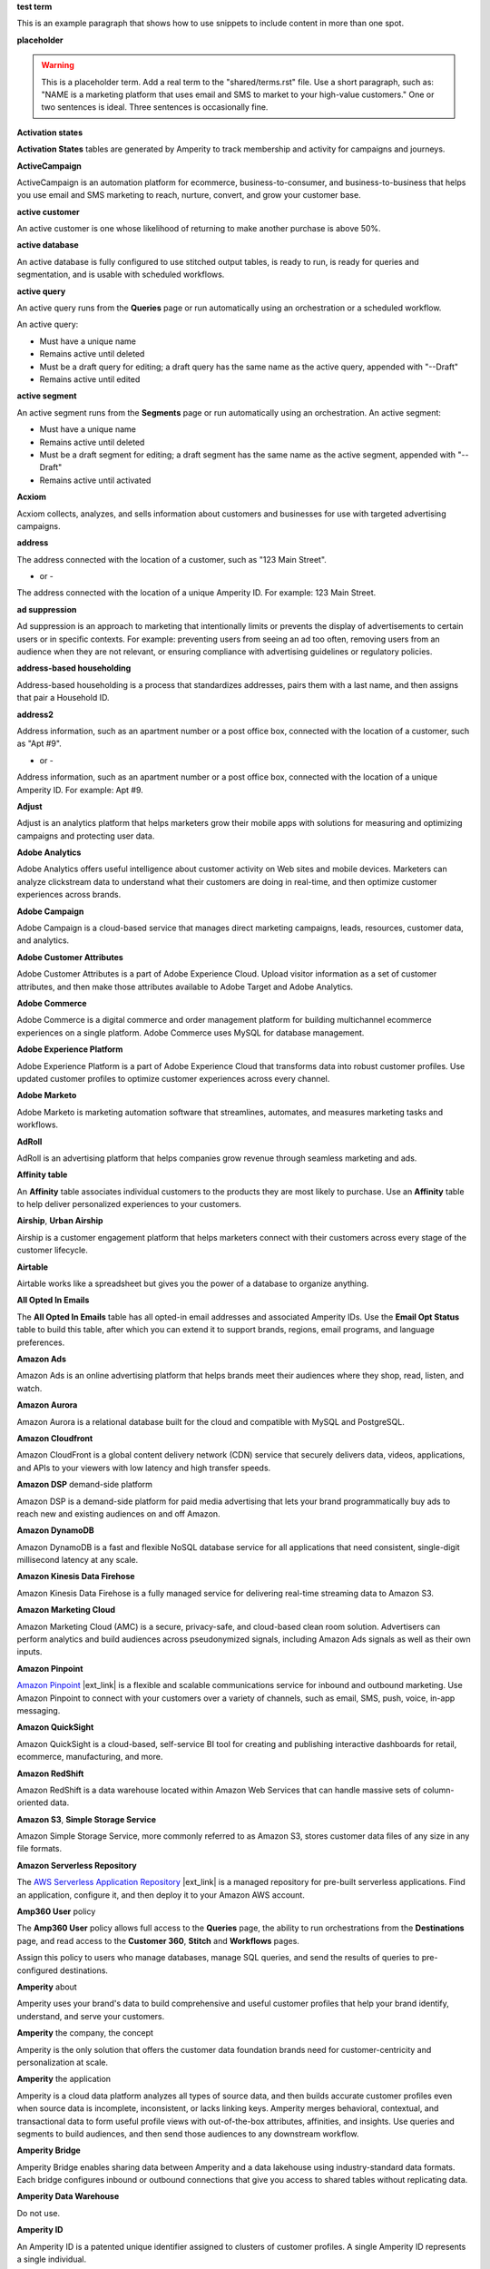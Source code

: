 .. 
.. xxxxx
..

.. 
.. template
..
.. **xxxxx**
..
.. .. term-xxxxx-start
..
.. xxxxx
..
.. .. term-xxxxx-end
..




**test term**

.. term-test-start

This is an example paragraph that shows how to use snippets to include content in more than one spot.

.. term-test-end


**placeholder**

.. term-placeholder-start

.. warning:: This is a placeholder term. Add a real term to the "shared/terms.rst" file. Use a short paragraph, such as: "NAME is a marketing platform that uses email and SMS to market to your high-value customers." One or two sentences is ideal. Three sentences is occasionally fine.

.. term-placeholder-end



.. The following group of terms are general. Use these in the glossary (always!) and use them as the first-level overview of concepts, sections, and other whatnots across the documentation.


**Activation states**

.. term-activation-states-tables-start

**Activation States** tables are generated by Amperity to track membership and activity for campaigns and journeys.

.. term-activation-states-tables-end


**ActiveCampaign**

.. term-active-campaign-start

ActiveCampaign is an automation platform for ecommerce, business-to-consumer, and business-to-business that helps you use email and SMS marketing to reach, nurture, convert, and grow your customer base.

.. term-active-campaign-end


**active customer**

.. term-active-customer-start

An active customer is one whose likelihood of returning to make another purchase is above 50%.

.. term-active-customer-end


**active database**

.. term-active-database-start

An active database is fully configured to use stitched output tables, is ready to run, is ready for queries and segmentation, and is usable with scheduled workflows.

.. term-active-database-end


**active query**

.. term-active-query-start

An active query runs from the **Queries** page or run automatically using an orchestration or a scheduled workflow.

An active query:

* Must have a unique name
* Remains active until deleted
* Must be a draft query for editing; a draft query has the same name as the active query, appended with "--Draft"
* Remains active until edited

.. term-active-segment-end


**active segment**

.. term-active-segment-start

An active segment runs from the **Segments** page or run automatically using an orchestration. An active segment:

* Must have a unique name
* Remains active until deleted
* Must be a draft segment for editing; a draft segment has the same name as the active segment, appended with "--Draft"
* Remains active until activated

.. term-active-segment-end


**Acxiom**

.. term-acxiom-start

Acxiom collects, analyzes, and sells information about customers and businesses for use with targeted advertising campaigns.

.. term-acxiom-end


**address**

.. 
.. notes
.. there are two definitions:
.. the first is associated with the customer profile and applies to the Sources page and the Unified Coalesced table
.. the second is associated with merged PII data, the customer 360 database, and segmentation
.. 

.. term-address-start

The address connected with the location of a customer, such as "123 Main Street".

.. term-address-end

- or - 

.. term-address-ampid-start

The address connected with the location of a unique Amperity ID. For example: 123 Main Street.

.. term-address-ampid-end


**ad suppression**

.. term-ad-suppression-start

Ad suppression is an approach to marketing that intentionally limits or prevents the display of advertisements to certain users or in specific contexts. For example: preventing users from seeing an ad too often, removing users from an audience when they are not relevant, or ensuring compliance with advertising guidelines or regulatory policies.

.. term-ad-suppression-end


**address-based householding**

.. term-address-based-householding-start

Address-based householding is a process that standardizes addresses, pairs them with a last name, and then assigns that pair a Household ID.

.. term-address-based-householding-end


**address2**

.. 
.. notes
.. there are two definitions:
.. the first is associated with the customer profile and applies to the Sources page and the Unified Coalesced table
.. the second is associated with merged PII data, the customer 360 database, and segmentation
.. 

.. term-address2-start

Address information, such as an apartment number or a post office box, connected with the location of a customer, such as "Apt #9".

.. term-address2-end

- or - 

.. term-address2-ampid-start

Address information, such as an apartment number or a post office box, connected with the location of a unique Amperity ID. For example: Apt #9.

.. term-address2-ampid-end


**Adjust**

.. term-adjust-start

Adjust is an analytics platform that helps marketers grow their mobile apps with solutions for measuring and optimizing campaigns and protecting user data.

.. term-adjust-end


**Adobe Analytics**

.. term-adobe-analytics-start

Adobe Analytics offers useful intelligence about customer activity on Web sites and mobile devices. Marketers can analyze clickstream data to understand what their customers are doing in real-time, and then optimize customer experiences across brands.

.. term-adobe-analytics-end


**Adobe Campaign**

.. term-adobe-campaign-start

Adobe Campaign is a cloud-based service that manages direct marketing campaigns, leads, resources, customer data, and analytics.

.. term-adobe-campaign-end


**Adobe Customer Attributes**

.. term-adobe-customer-attributes-start

Adobe Customer Attributes is a part of Adobe Experience Cloud. Upload visitor information as a set of customer attributes, and then make those attributes available to Adobe Target and Adobe Analytics.

.. term-adobe-customer-attributes-end


**Adobe Commerce**

.. term-adobe-commerce-start

Adobe Commerce is a digital commerce and order management platform for building multichannel ecommerce experiences on a single platform. Adobe Commerce uses MySQL for database management.

.. term-adobe-commerce-end


**Adobe Experience Platform**

.. term-adobe-aep-start

Adobe Experience Platform is a part of Adobe Experience Cloud that transforms data into robust customer profiles. Use updated customer profiles to optimize customer experiences across every channel.

.. term-adobe-aep-end


**Adobe Marketo**

.. term-adobe-marketo-start

Adobe Marketo is marketing automation software that streamlines, automates, and measures marketing tasks and workflows.

.. term-adobe-marketo-end


**AdRoll**

.. term-adroll-start

AdRoll is an advertising platform that helps companies grow revenue through seamless marketing and ads.

.. term-adroll-end


**Affinity table**

.. term-affinity-table-start

An **Affinity** table associates individual customers to the products they are most likely to purchase. Use an **Affinity** table to help deliver personalized experiences to your customers.

.. term-affinity-table-end


**Airship**, **Urban Airship**

.. term-airship-start

Airship is a customer engagement platform that helps marketers connect with their customers across every stage of the customer lifecycle.

.. term-airship-end


**Airtable**

.. term-airtable-start

Airtable works like a spreadsheet but gives you the power of a database to organize anything.

.. term-airtable-end


.. vale off

**All Opted In Emails**

.. term-all-opted-in-emails-table-start

The **All Opted In Emails** table has all opted-in email addresses and associated Amperity IDs. Use the **Email Opt Status** table to build this table, after which you can extend it to support brands, regions, email programs, and language preferences.

.. term-all-opted-in-emails-table-end

.. vale on


**Amazon Ads**

.. term-amazon-ads-start

Amazon Ads is an online advertising platform that helps brands meet their audiences where they shop, read, listen, and watch.

.. term-amazon-ads-end


**Amazon Aurora**

.. term-amazon-aurora-start

Amazon Aurora is a relational database built for the cloud and compatible with MySQL and PostgreSQL.

.. term-amazon-aurora-end


**Amazon Cloudfront**

.. term-amazon-cloudfront-start

Amazon CloudFront is a global content delivery network (CDN) service that securely delivers data, videos, applications, and APIs to your viewers with low latency and high transfer speeds.

.. term-amazon-cloudfront-end


**Amazon DSP** demand-side platform

.. term-amazon-dsp-start

Amazon DSP is a demand-side platform for paid media advertising that lets your brand programmatically buy ads to reach new and existing audiences on and off Amazon.

.. term-amazon-dsp-end


**Amazon DynamoDB**

.. term-amazon-dynamodb-start

Amazon DynamoDB is a fast and flexible NoSQL database service for all applications that need consistent, single-digit millisecond latency at any scale.

.. term-amazon-dynamodb-end


**Amazon Kinesis Data Firehose**

.. term-amazon-kinesis-data-firehose-start

Amazon Kinesis Data Firehose is a fully managed service for delivering real-time streaming data to Amazon S3.

.. term-amazon-kinesis-data-firehose-end


**Amazon Marketing Cloud**

.. term-amazon-marketing-cloud-start

Amazon Marketing Cloud (AMC) is a secure, privacy-safe, and cloud-based clean room solution. Advertisers can perform analytics and build audiences across pseudonymized signals, including Amazon Ads signals as well as their own inputs.

.. term-amazon-marketing-cloud-end


**Amazon Pinpoint**

.. term-amazon-pinpoint-start

`Amazon Pinpoint <https://aws.amazon.com/pinpoint/>`__ |ext_link| is a flexible and scalable communications service for inbound and outbound marketing. Use Amazon Pinpoint to connect with your customers over a variety of channels, such as email, SMS, push, voice, in-app messaging.

.. term-amazon-pinpoint-end


**Amazon QuickSight**

.. term-amazon-quicksight-start

Amazon QuickSight is a cloud-based, self-service BI tool for creating and publishing interactive dashboards for retail, ecommerce, manufacturing, and more.

.. term-amazon-quicksight-end


**Amazon RedShift**

.. term-amazon-redshift-start

Amazon RedShift is a data warehouse located within Amazon Web Services that can handle massive sets of column-oriented data.

.. term-amazon-redshift-end


**Amazon S3**, **Simple Storage Service**

.. term-amazon-s3-start

Amazon Simple Storage Service, more commonly referred to as Amazon S3, stores customer data files of any size in any file formats.

.. term-amazon-s3-end


**Amazon Serverless Repository**

.. term-amazon-serverless-repository-start

The `AWS Serverless Application Repository <https://serverlessrepo.aws.amazon.com/applications>`__ |ext_link| is a managed repository for pre-built serverless applications. Find an application, configure it, and then deploy it to your Amazon AWS account.

.. term-amazon-serverless-repository-end


**Amp360 User** policy

.. term-amp360-user-policy-start

The **Amp360 User** policy allows full access to the **Queries** page, the ability to run orchestrations from the **Destinations** page, and read access to the **Customer 360**, **Stitch** and **Workflows** pages.

.. term-amp360-user-policy-end

.. term-amp360-user-policy-assign-start

Assign this policy to users who manage databases, manage SQL queries, and send the results of queries to pre-configured destinations.

.. term-amp360-user-policy-assign-end


**Amperity** about

.. 
.. notes
.. This is the kind of statement that would go at the end of a PDF, for example.
.. The list of brands at the end should be updated regularly.
.. 

.. term-amperity-about-start

Amperity uses your brand's data to build comprehensive and useful customer profiles that help your brand identify, understand, and serve your customers.

.. term-amperity-about-end


**Amperity** the company, the concept

.. 
.. This is the first paragraph about Amperity that anybody sees in the docs sets.
.. 

.. term-amperity-company-start

Amperity is the only solution that offers the customer data foundation brands need for customer-centricity and personalization at scale.

.. term-amperity-company-end


**Amperity** the application

.. term-amperity-app-start

Amperity is a cloud data platform analyzes all types of source data, and then builds accurate customer profiles even when source data is incomplete, inconsistent, or lacks linking keys. Amperity merges behavioral, contextual, and transactional data to form useful profile views with out-of-the-box attributes, affinities, and insights. Use queries and segments to build audiences, and then send those audiences to any downstream workflow.

.. term-amperity-app-end


**Amperity Bridge**

.. term-amperity-bridge-start

Amperity Bridge enables sharing data between Amperity and a data lakehouse using industry-standard data formats. Each bridge configures inbound or outbound connections that give you access to shared tables without replicating data.

.. term-amperity-bridge-end


**Amperity Data Warehouse**

Do not use.


**Amperity ID**

.. 
.. notes
.. two descriptions
.. 1) generic and a better "intro"; use this one in most places
.. 2) specific to columns in Stitch output that contain the amperity_id; use this in data table references and other situations with a reference to this column, such as from within a segment/query
.. 

.. term-amperity-id-start

An Amperity ID is a patented unique identifier assigned to clusters of customer profiles. A single Amperity ID represents a single individual.

.. term-amperity-id-end

.. term-amperity-id-column-start

The unique identifier assigned to clusters of customer profiles that all represent the same individual. The Amperity ID does not replace primary, foreign, or other unique customer keys, but exists alongside them within unified profiles.

.. term-amperity-id-column-end

.. 
.. https://en.wikipedia.org/wiki/Universally_unique_identifier
.. https://en.wikipedia.org/wiki/Universally_unique_identifier#Format
.. 

.. term-amperity-id-format-start

.. note:: The Amperity ID is a universally unique identifier (UUID) that is 36 characters spread across five groups separated by hyphens: 8-4-4-4-12.

   For example:

   ::

      123e4567-e89b-12d3-a456-426614174000

.. term-amperity-id-format-end


**Amperity.js**

.. term-amperity-js-start

**Amperity.js** is a JavaScript-based software development kit that integrates directly with any website or web application to support real-time streaming of data from that website to Amperity.

.. term-amperity-js-end


**Amperity Lakehouse**

.. term-amperity-lakehouse-start

TBD

.. term-amperity-lakehouse-end


**AmpID User** policy

.. term-ampid-policy-start

.. TODO: There is no AmpID User policy

.. term-ampid-policy-end


**AmpIQ User** policy

.. term-ampiq-user-policy-start

The **AmpIQ User** policy allows full access to the **Segments** and **Campaigns** pages.

.. term-ampiq-user-policy-end

.. term-ampiq-user-policy-assign-start

Assign this policy to users who explore metrics, manage segments, explore segment insights, build and run campaigns, and review campaign results.

.. term-ampiq-user-policy-assign-end


**Amplitude**

.. term-amplitude-start

Amplitude is a self-service digital analytics platform to understand your users, drive conversions, and increase engagement, growth and revenue.

.. term-amplitude-end


**anonymous visitor**

.. term-anonymous-visitor-start

An anonymous visitor is an individual who visits a website, but does not sign up to receive information and does not purchase anything from the website. Anonymous visitors are interesting from a marketing perspective because they have shown some form of intent to engage with a brand. Anonymous visitors are a significant percentage--often more than 95%--of website traffic.

.. term-anonymous-visitor-end


**Apache Avro**

.. term-apache-avro-start

`Apache Avro <https://en.wikipedia.org/wiki/Apache_Avro>`__ |ext_link| is a row-oriented remote procedure call and data serialization framework developed within the Apache Hadoop ecosystem. Avro uses JSON to define data types and protocols, and serializes data in a compact binary format.

.. term-apache-avro-end


**Apache Kafka**

.. term-apache-kafka-start

Apache Kafka is an open source distributed event streaming platform used for high-performance data pipelines, streaming analytics, data integration, and mission-critical applications.

.. term-apache-kafka-end


**Apache Parquet**

.. term-apache-parquet-start

`Apache Parquet <https://en.wikipedia.org/wiki/Apache_Parquet>`__ |ext_link| is a free and open source column-oriented data storage format developed within the Apache Hadoop ecosystem. It is similar to RCFile and ORC, but offers more efficient data compression and encoding schemes with enhanced performance and can better handle large amounts of complex bulk data.

.. term-apache-parquet-end


**Apple Search Ads**

.. term-apple-search-ads-start

Apple Search Ads helps people discover your app on the App Store, matching customers with your app at the right moments.

.. term-apple-search-ads-end


**AppsFlyer**

.. term-appsflyer-start

AppsFlyer is a mobile app tracking and attribution analytics platform that helps drive predictable app growth, protects customer privacy and delivers exceptional mobile experiences.

.. term-appsflyer-end


**Attentive**, **Attentive Mobile**

.. term-attentive-mobile-start

Attentive is a personalized messaging platform that improves brand engagement with mobile consumers.

.. term-attentive-mobile-end


**attributes explorer**

.. term-attributes-explorer-start

The attributes explorer is an expandable list of tables and column names that you can reference while building queries and segments. The attributes explorer is located on the right-side of the **Segments** page and shows the list of available attributes for each table.

.. term-attributes-explorer-end


**attributes table**

.. term-attributes-table-start

An attributes table consolidates a set of fields for use with a specific downstream workflow. Assign names to fields to correctly map them with the naming patterns required by a workflow or downstream system.

.. term-attributes-table-end

.. 
.. note: use the note *only* in the destinations topics, not the glossary.
.. 

.. term-attributes-table-note-start

.. note:: Fields in an attributes table are available to SQL editors in the **Queries** and **Segments** pages.

.. term-attributes-table-note-end


**audience**

.. term-audience-start

An audience is a list of customers who match the attributes, filters, and conditions that define a segment.

.. term-audience-end


**audience sizes**

.. term-audience-sizes-start

Audience sizes represent the total number of customers that are necessary for a percentage of purchases to occur within a given time window.

.. term-audience-sizes-end

.. term-audience-size-large-start

A large audience represents the percentage of the total audience required to capture 90% of total purchases 30 days ago.

.. term-audience-size-large-end

.. term-audience-size-medium-start

A medium audience represents the percentage of the total audience required to capture 70% of total purchases 30 days ago.

.. term-audience-size-medium-end

.. term-audience-size-small-start

A small audience represents the percentage of the total audience required to capture 50% of total purchases 30 days ago.

.. term-audience-size-small-end


**Australian Privacy Principles (APP)**

.. term-australian-privacy-principles-start

`Australian Privacy Principles (APP) <https://www.oaic.gov.au/privacy/australian-privacy-principles>`__ |ext_link| is a law that covers data protection and privacy in Australia. It governs a broad set of standards, including rights and obligations around the collection, use, and disclosure of personal information and the rights of individuals to access their personal information.

.. term-australian-privacy-principles-end


**authentication** SSO

.. term-authentication-start

Authentication is the process of establishing that a user is who they say they are. For example, by asking a user to give a username and password.

.. term-authentication-end


**authorization** SSO

.. term-authorization-start

Authorization is the process of establishing that a user can perform a given action. Authorization map to roles in Amperity.

.. term-authorization-end


**automatic courier**

.. term-automatic-courier-start

An automatic courier is an active courier configured to run as part of a scheduled workflow. Configure an automatic courier from the **Sources** page.

.. term-automatic-courier-end


**automatic query**

.. term-automatic-query-start

An automatic query is an active query configured to run whenever upstream data changes. Configure an automatic query from the **Queries** page.

.. term-automatic-query-end


**automatic segment**

.. term-automatic-segment-start

An automatic segment is an active segment configured to run whenever upstream data changes. Configure an automatic segment from the **Segments** page.

.. term-automatic-segment-end


**average order value**

.. term-average-order-value-start

Average order value (AOV) is the average order value for a unique customer's transactions.

.. term-average-order-value-end


**average unit retail (AUR)**

.. term-aur-start

The average selling price for a retail item.

.. term-aur-end


**AWS Connect**

.. term-aws-connect-start

Amazon Connect is a contact center as a service solution that offers self-service configuration and enables dynamic, personal, and natural customer engagement at any scale.

.. term-aws-connect-end


**AWS Lambda**

.. term-aws-lambda-start

AWS Lambda runs code for any application or service configured to run automatically from within Amazon Web Services to support any downstream workflow.

.. term-aws-lambda-end


**Azure Blob Storage**

.. term-azure-blob-storage-start

Azure Blob Storage is an object storage solution for the cloud that stores massive amounts of unstructured data.

.. term-azure-blob-storage-end


**Azure Cloud Functions**

.. term-azure-cloud-functions-start

Azure Functions is a serverless compute service that offers code on-demand services without having to provision or manage infrastructure.

.. term-azure-cloud-functions-end


**Azure Data Share**

.. term-azure-data-share-start

Azure Data Share is a service for sharing data in any format and any size with Amperity. Azure Data Share requires no infrastructure setup or management and uses underlying Azure security measures as they apply to both Azure accounts. Snapshot-based sharing does not require a special access key.

.. term-azure-data-share-end


**Azure Data Factory**

.. term-azure-data-factory-start

Azure Data Factory is a service in Azure that can convert any data format into another data format, such as converting Apache Parquet to CSV.

.. term-azure-data-factory-end


**Azure Synapse Analytics**

.. term-azure-synapse-analytics-start

Azure Synapse Analytics is a limitless analytics service and data warehouse. Azure Synapse Analytics has four parts: SQL analytics, Apache Spark, hybrid data integration, and a unified user experience.

.. term-azure-synapse-analytics-end


**bad-values blocklist**

.. term-bad-values-blocklist-start

A bad-values blocklist has known values that appear often in data. The Stitch process should exclude values from the bad-values blocklist.

.. term-bad-values-blocklist-end


**Bazaarvoice**

.. term-bazaarvoice-start

Bazaarvoice allows retailers to manage user-generated content on their website.

.. term-bazaarvoice-end


**BigCommerce**

.. term-bigcommerce-start

BigCommerce is an all-in-one tool used to build storefronts, optimize product searches, and convert shoppers into customers.

.. term-bigcommerce-end


**Bing Ads**

.. term-bing-ads-start

Bing Ads appear within the Bing advertising network to web users. Advertisers pay to display brief advertisements, service offerings, and product listings.

.. term-bing-ads-end

.. vale off

**birthdate**

.. vale on

.. term-birthdate-start

The date of birth connected with a customer.

.. term-birthdate-end

- or - 

.. term-birthdate-ampid-start

The date of birth connected with a unique Amperity ID.

.. term-birthdate-ampid-end


**block**

.. term-block-start

A block is a group of records that match the characteristics defined by the blocking strategy.

.. term-block-end


**blocking**

.. term-blocking-start

Blocking is a process that uses rules to divide massive datasets into smaller blocks. Smaller and offer higher probabilities of discovering matching records.

.. term-blocking-end


**blocking key**, **bk**

.. term-bk-start

A blocking key defines a specific combination of characters for a blocking strategy. For example, the first three characters in **given-name**, the first character in **surname**, and **birthdate** represent a blocking key.

.. term-bk-end

.. term-bk-stitch-context-start

A blocking key is a specific outcome of a blocking strategy. For example, a blocking strategy for **email** has a blocking key similar to ``customer@domain.com``.

.. term-bk-stitch-context-end


**blocking strategy**

.. term-blocking-strategy-start

A blocking strategy acts like a filter against large datasets. Each blocking strategy applies its filter. All matching records group together into a block. Each record that matches a blocking strategy is a blocking key.

.. term-blocking-strategy-end


**Bluecore**

.. term-bluecore-start

Bluecore is a marketing technology company that intelligently connects casual shoppers to products with the goal of transforming those casual shoppers into lifetime customers.

.. term-bluecore-end


**blv_address**

.. term-blv-address-start

When true, the **address** on this customer profile matches a blocklist value.

.. term-blv-address-end


**blv_email**

.. term-blv-email-start

When true, the **email** on this customer profile matches a blocklist value.

.. term-blv-email-end


**blv_phone**

.. term-blv-phone-start

When true, the **phone** on this customer profile matches a blocklist value.

.. term-blv-phone-end


**blv_given_name**

.. term-blv-given-name-start

When true, the **given-name** on this customer profile matches a blocklist value.

.. term-blv-given-name-end


**blv_surname**

.. term-blv-surname-start

When true, the **surname** on this customer profile matches a blocklist value.

.. term-blv-surname-end


**Box**

.. term-box-start

Box is a cloud-based file storage service that enables secure data sharing with anyone, anywhere, on any device.

.. term-box-end


**Branch**

.. term-branch-start

Branch is a mobile measurement and deep linking platform that unifies user measurement across devices, platforms, and channels.

.. term-branch-end


**brand**

.. term-brand-start

The brand associated with a customer interaction.

.. term-brand-end


**Braze**

.. term-braze-start

Braze is a leading marketing automation platform for creating custom experiences based on sophisticated customer attributes and segments, and then mapping those experiences to campaigns.

.. term-braze-end


**Brightloom**

.. term-brightloom-start

Brightloom is a customer growth platform for restaurants, retailers, and consumer brands that leverages customer transaction history and marketing campaign data to predict individual customer buying preferences.

.. term-brightloom-end


**Business Intelligence Connect**, **BI Connect**

.. term-business-intelligence-connect-start

|bic| is an Amperity-managed cloud data warehouse that offers a location from which you can use any BI tool to access your Amperity data.

.. term-business-intelligence-connect-end


**byte order mark**

.. term-byte-order-mark-start

A `byte order mark (BOM) <https://en.wikipedia.org/wiki/Byte_order_mark>`__ |ext_link| is an optional usage of the special Unicode character "U+FEFF BYTE ORDER MARK". This character starts the file and identifies byte order and character encoding within the file.

.. term-byte-order-mark-end


**California Consumer Privacy Act (CCPA)**

.. term-ccpa-start

The `California Consumer Privacy Act (CCPA) <https://en.wikipedia.org/wiki/California_Consumer_Privacy_Act>`__ |ext_link| is a law that covers data protection and privacy in the state of California. It gives control to individuals over their personal data and addresses the transfer of personal data, including providing for the ability to request removal of data.

.. term-ccpa-end


**Camelot SMM**

.. term-camelot-smm-start

Camelot SMM offers marketing strategies and media services to top brands of all sizes, leveraging data, technology, and industry-leading experience.

.. term-camelot-smm-end


**campaign**

.. term-campaign-start

A campaign is a message or offer sent to a specific group of customers or recipients.

.. term-campaign-end


**campaign type**

.. term-campaign-type-start

A campaign may be one of the following types:

* One-time
* Recurring

.. term-campaign-type-end


**Campaign Recipients**

.. term-campaign-recipients-table-start

The **Campaign Recipients** table has a list of Amperity IDs associated with campaigns sent from Amperity, along with details about the campaign. These details include control and treatment groups, audience segments, destinations, and launch dates.

.. term-campaign-recipients-table-end


**Campaigns** page

.. term-campaigns-tab-start

The **Campaigns** page uses segments to build audiences, and configure how Amperity send audiences to any downstream marketing workflow.

.. term-campaigns-tab-end


**cardinality**

.. TODO: DO NOT EDIT THIS GLOSSARY TERM WITHOUT ALSO CHECKING THE DIMENSIONS OF THE TOOLTIP IN THE DATA EXPLORER. See amperity_help/sources/term_cardinality.

.. term-cardinality-start

Cardinality is a measure of how many unique values are present in data. A higher cardinality indicates a larger percentage of unique values, whereas a lower cardinality indicates a higher percentage of repeat values.

.. term-cardinality-end


**channel**

.. term-channel-start

A channel is the purchase method used by a customer. For example: online, point-of-sale, loyalty, and in-store.

.. term-channel-end


**channel interaction**

.. term-channel-interaction-start

A channel interaction is data about customer purchases, such as online, point-of-sale, and loyalty.

.. term-channel-interaction-end


**Cheetah Digital**

.. term-cheetah-digital-start

Cheetah Digital by Marigold is a customer engagement platform that helps marketers deliver personalized experiences, create effective cross-channel messaging, and increase customer loyalty.

.. term-cheetah-digital-end


**churn**

.. term-churn-start

Churn represents the likelihood of a customer not making a purchase during the next year.

.. term-churn-end


**churn prevention**

.. term-churn-prevention-start

Churn prevention is a process of identifying, and then marketing to users who are likely to churn.

.. term-churn-prevention-end


**churn propensity**

.. term-churn-propensity-start

Churn propensity is a predictive model that finds the likelihood that a customer is active based on their purchase history. The churn propensity model outputs a score between 0 and 1 that represents a customer's probability of returning to make a purchase.

* A score closer to 0 indicates a low probability of churn, suggesting the customer is likely to remain active.

* A score closer to 1 indicates a high probability of churn, suggesting the customer is at risk of leaving.

.. term-churn-propensity-end


**city**

.. term-city-start

The city connected with the location of a customer.

.. term-city-end

- or - 

.. term-city-ampid-start

The city connected with the location of a unique Amperity ID.

.. term-city-ampid-end


**ck** tag, semantic

.. term-ck-start

The **ck** semantic tag identifies pre-existing, tenant-specific customer IDs. Amperity compares customer keys to the Amperity ID as part of the deduplication process.

.. term-ck-end


**claim**, **claim key** SSO

.. term-claim-start

A claim is a set of information shared by an identity provider (IDP) with a service provider (Amperity). Each individual claim key specifies a single claim, such as a user's email address, name, or the user's role in Amperity.

.. term-claim-end


**CLAMP**, **Command Line for Amperity**

.. term-clamp-deprecated-start

.. warning:: DEPRECATED.

The Command Line for Amperity (CLAMP) is the command-line interface to Amperity that uses the Amperity REST API to interact with couriers, feeds, SQL queries, destinations, segments, or Stitch runs.

.. term-clamp-deprecated-end


**clienteling**

.. term-clienteling-start

Clienteling is `a technique used by retail sales associates to establish long-term relationships <https://en.wikipedia.org/wiki/Clienteling>`__ |ext_link| with key customers based on data about their preferences, behaviors and purchases.

.. term-clienteling-end


**cluster graph**

.. term-cluster-graph-start

A cluster graph is one of the outcomes of the Stitch process. It is a visual representation of every pairwise connection in a cluster of records.

.. term-cluster-graph-end


**cluster transition**

.. term-cluster-transition-start

A cluster transition occurs when records move from one cluster to another during the Stitch process.

.. term-cluster-transition-end


**clustering**

.. term-clustering-start

Clustering is the process of deciding which records to include in a customer profile. A matching threshold defines the lowest threshold at which two records match, and then included in a cluster. Lower quality matches are a transitive connection. Distinct customer profiles emerge as a cluster of record pairs.

.. term-clustering-end


**coding accuracy support system**, **CASS**

.. term-cass-start

Coding accuracy support system (CASS) is an address standardization concept that helps clean address to make them more effective for direct mail campaigns.

.. term-cass-end


**COGS**, **cost of goods sold**

.. vale off

.. term-cogs-start

Cost of goods sold (COGS) are the direct costs of producing goods sold by a brand, including the costs of materials and labor to produce the item, but excluding indirect expenses like distribution or sales.

.. term-cogs-end

.. vale on


**Combined Requests table** 

.. term-combined-requests-start

The **Combined Requests** table consists of all the data subject access request (DSAR) data pulled from one or more tables with compliance semantics assigned to them.

.. term-combined-requests-end

**common table expression (CTE)**

.. term-cte-start

A common table expression (CTE) is a named subquery defined by the **WITH** clause. A CTE defines a set of variables that act as a temporary view, an optional list of column names, and a query expression. The results of the query expression behaves like a table.

.. term-cte-end


**company**

.. term-company-start

The company, typically an employer or small business, connected with a customer.

.. term-company-end

- or - 

.. term-company-ampid-start

The company, typically an employer or small business, connected with a unique Amperity ID.

.. term-company-ampid-end


**completed query**

.. term-completed-query-start

A completed query is an active query that has run successfully through Amperity as part of an orchestration within the past 24 hours.

.. term-completed-query-end


**completed segment**

.. term-completed-segment-start

A completed segment is an active segment that has run successfully through Amperity as part of an orchestration within the past 24 hours.

.. term-completed-segment-end


**completion**

.. term-completion-start

Completion is the percentage of non-NULL values within a column.

.. term-completion-end


**Compliance Detail Report table**

.. term-compliance-detail-report-table-start

The **Compliance Detail Report** passthrough table has one row for each found record.

.. term-compliance-detail-report-table-end

**Compliance Overview Report table**

.. term-compliance-overview-report-table-start

The **Compliance Overview Report** passthrough table has a row for each request. 

.. term-compliance-overview-report-table-end

**component_id**

.. vale off

.. term-component-id-start

An identifier that represents a set of records that are transitively connected with a score above threshold as an outcome of blocking and initial scoring. Records that share a component ID, but have different Amperity IDs, are split during hierarchical comparison.

.. term-component-id-end

.. vale on

.. The following paragraph is not in the glossary, but is in the data_tables and stitch_qa references.

.. term-component-id-different-start

.. tip:: Records with different **component_id** values may show as having blocked together. This can occur after removing a connecting record pair that scored below the pairwise comparison threshold.

.. term-component-id-different-end


**Concise Binary Object Representation (CBOR)**

.. term-cbor-start

|format_cbor| is a binary data serialization format based on JSON. Like JSON it allows the transmission of data objects that contain name-value pairs, but in a more concise manner. This increases processing and transfer speeds at the cost of human-readability.

.. term-cbor-end


**Connected TV**, **CTV**

.. term-ctv-start

A connected TV (CTV), is a physical device that a customer uses to watch and stream video content online. Examples of physical devices include:

* Smart TVs, such Apple TV, Fire TV, and Android TV
* Streaming sticks, such as Amazon FireStick and Chromecast
* Gaming consoles, such as XBox and PlayStation

.. term-ctv-end


**consumer packaged goods**

.. term-cpg-start

Consumer packaged goods are items that require routine replacement or replenishment, such as food, beverages, clothes, personal items, and household products, on a daily basis.

.. term-cpg-end


**control group**

.. term-control-group-start

A control group is the percentage of an audience who do not receive communications related to a marketing campaign. Use control groups to establish a baseline against which you can measure the success of a campaign over time.

.. term-control-group-end


**conversions**

.. term-conversions-start

A conversion occurs when a customer takes a desired action in response to a call to action on an online website or platform. For example, signing up for a newsletter through a pop-up on a website, making a purchase after clicking on an ad, or tapping on a push notification on a mobile device.

.. term-conversions-end


**conversion rate**

.. term-conversions-rate-start

Conversion rate is the percentage of website visitors who convert by taking a desired action, such as making a purchase or subscribing to a newsletter. A higher percentage represents a higher conversion rate.

.. term-conversions-rate-end


**Cordial**

.. term-cordial-start

Cordial is a cross-channel marketing and data platform that collects customer data into one platform for use with audience segments, trends, and automated customer experiences.

.. term-cordial-end


**Core dna**

.. term-core-dna-start

Core dna is a service that offers integrated digital solutions for content, commerce, and marketing consolidated within a single digital experience platform.

.. term-core-dna-end


**core tables**

.. term-core-tables-start

Core tables represent a normalized foundation for data built from the results of the Amperity identity resolution process. Use individual core tables with any database your brand builds within Amperity.

.. term-core-tables-end

.. term-core-tables-standard-start

Standard core tables contain the results of the identity resolution process for your tenant.

.. term-core-tables-standard-end

.. term-core-tables-custom-start

A custom core table built using Spark SQL and may reference one or more core tables or domain tables. Use custom core tables to extend the normalized foundation to support use cases beyond what the set of standard core tables offers.

.. term-core-tables-custom-end


**cost** product semantic

.. term-cost-start

Cost represents the total cost of all goods sold (COGS) for a product.

.. term-cost-end


**country**

.. term-country-start

The country connected with the location of a customer.

.. term-country-end

- or - 

.. term-country-ampid-start

The country connected with the location of a unique Amperity ID.

.. term-country-ampid-end


**Coupa**

.. term-coupa-start

Coupa is a cloud platform for business spend management. Coupa delivers measurable value through real-time spend visibility, control, compliance, and agility.

.. term-coupa-end


**courier**

.. term-courier-start

A courier brings data from an external system to Amperity.

.. term-courier-end


**courier fileset**

.. term-courier-fileset-start

A fileset is a group of files processed as a unit by a single courier. A fileset defines each file individually by name, datestamp, file format, and load operation. A courier expects all files in a fileset to be available for processing, unless a file is as optional.

.. term-courier-fileset-end


**courier group**

.. term-courier-group-start

A courier group is a list of one or more couriers that run as a group. A courier group can act as a constraint on downstream workflows and can run automatically as part of a scheduled workflow.

.. term-courier-group-end


**courier group schedule**

.. term-courier-group-schedule-start

A schedule defines the frequency at which a courier group runs. All couriers in the same courier group run as a unit and all tasks must complete before a downstream process starts. Define a schedule using cron.

.. term-courier-group-schedule-end


**create_dt** tag, custom semantic used with **Merged Customers** SQL statement

.. term-create-dt-start

Apply the **create-dt** semantic tag to columns that identify the creation date or time. The field must be a datetime field type.

.. term-create-dt-end


**Criteo**

.. term-criteo-start

Criteo is a commerce media platform that helps marketers and media owners manage and scale campaigns. Send audiences to Criteo, and then advertise to customers across paid media, including connected TV (CTV), banner ads, and video ads.

.. term-criteo-end


**Criteo Retail Media**

.. term-criteo-retail-media-start

Criteo Retail Media allows marketers to build audiences using their own first-party data, and then monetize those audiences by allowing other brands to use them for their own marketing campaigns.

.. term-criteo-retail-media-end

.. term-criteo-retail-media-offsite-start

`Offsite campaigns <https://help.retailmedia.criteo.com/kb/guide/en/about-offsite-campaigns-Gf5mwsGCWv>`__ |ext_link| inspire purchases and boost brand awareness with eye-catching display formats and engaging video ads. They aim to reach the advertisers' target audiences wherever they are, outside of the retailers' websites.

.. term-criteo-retail-media-offsite-end

.. term-criteo-retail-media-onsite-start

`Onsite display campaigns <https://help.retailmedia.criteo.com/kb/guide/en/what-is-onsite-display-g7j3MjzMPq>`__ |ext_link| try to reach, influence, and engage shoppers at the point-of-purchase with custom display ad formats. Advertisers can choose which shoppers to target based on real-time browsing and searching behavior, and analyze engagement and conversions with enhanced reporting capabilities.

.. term-criteo-retail-media-onsite-end


**cron**

.. term-cron-start

`Cron <https://en.wikipedia.org/wiki/Cron>`__ |ext_link| is a time-based job scheduler that uses cron syntax to automate scheduled jobs to run periodically at fixed times, dates, or intervals.

.. term-cron-end


**crontab syntax**

.. term-crontab-syntax-start

Cron syntax specifies the fixed time, date, or interval at which cron runs. Each line represents a job. ``30 8 * * *`` represents "run at 8:30 AM every day" and ``30 8 * * 0`` represents "run at 8:30 AM every Sunday".

For example:

.. code-block:: none

    ┌───────── minute (0 - 59)
    │ ┌─────────── hour (0 - 23)
    │ │ ┌───────────── day of the month (1 - 31)
    │ │ │ ┌────────────── month (1 - 12)
    │ │ │ │ ┌─────────────── day of the week (0 - 6) (Sunday to Saturday)
    │ │ │ │ │
    │ │ │ │ │
    │ │ │ │ │
    * * * * * command to execute

Amperity validates the cron syntax and shows you the results. You may also use `crontab guru <https://crontab.guru/>`__ |ext_link| to validate cron syntax.

.. term-crontab-syntax-end


**Cross Country Computer**

.. term-ccc-start

Cross Country Computer specializes in strategic solutions for companies that are seeking to evolve their marketing methods around acquiring, retaining, and developing valuable customers.

.. term-ccc-end


**CSV**, **comma-separated values**

.. term-csv-start

A `comma-separated values (CSV) <https://en.wikipedia.org/wiki/Comma-separated_values>`__ |ext_link| file, defined by `RFC 4180 <https://tools.ietf.org/html/rfc4180>`__ |ext_link|, is a delimited text file that uses a comma to separate values. A CSV file stores tabular data--numbers and text--in plain text. Each line of the file is a data record. Each record consists of one or more fields, separated by commas. The use of the comma as a field separator is the source of the name for this file format.

.. term-csv-end


**currency**

.. term-currency-start

Currency represents the currency used to pay for an item. For example: dollar.

.. term-currency-end


**custom database table**

.. term-custom-database-table-start

A custom database table modifies the schema of a source table to apply semantic tags or change the shape of the data within the table. For example, splitting values in a single column into more than one column, and then applying semantic tags. Use custom domain tables as inputs to Stitch when they contain customer profile data.

.. term-custom-database-table-end


**custom domain table**

.. term-custom-domain-table-start

A custom domain table is a domain table that defines its schema using Spark SQL.

.. term-custom-domain-table-end


**customer**

.. term-customer-start

A customer is a known individual with a core set of associated personally identifiable properties, such as their given name, surname, birthdate, mailing address, email address, and phone number.

.. term-customer-end


**Customer Attributes**

.. term-customer-attributes-table-start

The **Customer Attributes** table has a series of columns that identify attributes about individuals. For example:

* Is an individual contactable?
* Is there a marketable email address?
* Is the physical address known?
* Is there a phone number?
* Are they are an employee, reseller, or a test account?
* What is the individual's revenue relationship with the brand?

.. term-customer-attributes-table-end


**customer 360 database**

.. term-customer-360-database-start

A customer 360 database uses standard core tables generated by the Stitch process. These tables offer a unified view of your brand's customer data, including customer profiles and interaction records, organized, merged, and linked together by the Amperity ID.

.. term-customer-360-database-end


**customer 360 profile**

.. term-customer-360-profile-start

Amperity creates a unique profile for each unique customer profile, assigns an Amperity ID, and then stores these profiles in the **Customer 360** table. Amperity calculates the number of unique profiles by counting the number of Amperity IDs in the **Customer 360** table.

.. term-customer-360-profile-end


**Customer 360** page

.. term-customer-360-tab-start

The **Customer 360** page is the interface to view and manage all databases, including the customer 360 database, along with related customer profile and interaction data. Explore and interact with stitched tables. Use Spark SQL to build the customer 360 database, add tables, define predictions, and surface data points for use with queries and segments.

.. term-customer-360-tab-end


**Customer 360**, **C360** database table

.. term-customer360-table-start

The **Customer 360** table is the unified view of the customer across all points of engagement, including attributes that cross systems. This table does not exist by default. Each row represents a complete record for a unique individual, including their Amperity ID, merged PII data, and summary attributes.

.. term-customer360-table-end


**customer data table**

.. term-customer-data-table-start

A customer data table has customer profiles from an external source system.

.. term-customer-data-table-end


**customer ID**

.. term-customer-id-start

A customer ID is an identifier that uniquely identifies a customer within a dataset. For example, a loyalty ID, a mobile app ID, or a login name from a website.

.. term-customer-id-end


**customer key**, **ck**

.. term-customer-key-start

A customer key is a column in a data table with a unique identifier that represents a unique ID for data as it exists outside of Amperity.

.. term-customer-key-end


**customer lifecycle status**

.. 
.. also known as lifetime customer value (LCV) and life-time value (LTV)
.. 

.. vale off

.. term-customer-lifecycle-status-start

Customer lifecycle status is a probabilistic score--referred to as p(return) or "probability of return"--that identifies if a customer is active or if they are likely to churn.

.. term-customer-lifecycle-status-end

.. vale on


**customer lifecycle status tier**

.. vale off

.. term-customer-lifecycle-status-tier-start

A customer's p(return) score finds the customer lifecycle status tier:

.. list-table::
   :widths: 200 400
   :header-rows: 1

   * - Status tier
     - p(return) score
   * - **Active**
     - p(return) score is over 60%
   * - **Cooling down**
     - p(return) score is between 50%-60%
   * - **At risk**
     - p(return) score is between 35%-50%
   * - **Highly at risk**
     - p(return) score is between 20%-35%
   * - **Lost**
     - p(return) score is below 20%

.. term-customer-lifecycle-status-tier-end

.. vale on

.. term-customer-lifecycle-status-configure-start

Customer states are "active", "lapsed", "dormant", or "prospect". Purchase behaviors use a 5 year window. A customer who purchased within the previous 365 days--1 year--is "active" and within the previous 730 days--2 years--is "lapsed". A customer who has not purchased within 2 years is "dormant".

.. term-customer-lifecycle-status-configure-end


**customer lifetime value (CLV)**

.. 
.. also known as lifetime customer value (LCV) and life-time value (LTV)
.. 

.. term-clv-start

Customer lifetime value (CLV) measures how valuable a customer is to your brand.

.. term-clv-end


**customer profile**

.. term-customer-profile-start

A customer profile is a collection of attributes connected to a single unique individual in the customer 360 database. The total number of customer profiles is equal to the total number of rows in the **Customer 360** table. This total correlates strongly, but not exactly, with the total number of Amperity IDs assigned to unique individuals in the same dataset.

.. term-customer-profile-end


**customer record** customer profile

.. term-customer-record-start

A customer profile is a row in a customer data table that has information about the customer. Who they are, where they live, and how much they spend. For example, a email list table has names, email addresses, or phone numbers.

.. term-customer-record-end


**Custora**

.. vale off

.. term-custora-start

Custora was a cloud-based customer analytics solution that applies machine learning across retail, organization, and customer touchpoints.

.. term-custora-end

.. vale on


**DAT**

.. term-dat-start

A DAT file is a file that has binary data, often specific to the program that created the file, that is not human readable or in a tabular--columns and rows--format.

.. term-dat-end


**data assets**

.. term-data-assets-start

Data assets are a collection of CSV files and SQL templates that add support for common datasets and use cases. For example customer attributes, email and SMS opt-in status, predicted gender, calendars, and lookups for countries, states, provinces. Most data assets are available to retail and non-retail use cases.

.. term-data-assets-end


**data explorer**

.. term-data-explorer-glossary-only-start

The **Data Explorer** offers a detailed way to navigate through data in Amperity. The information available from the **Data Explorer** varies:

* The **Stitch** page opens the **Data Explorer** to three views: stitched connections, cluster graphs, and pairwise connections.
* The **Customer 360** page opens the **Data Explorer** to a view that shows all tables in the database, from which you may view each of the individual tables.
* The **Segments** page opens the **Data Explorer** to a specific table, and then offers a view of its schema along with sample data.

.. term-data-explorer-glossary-only-end


**data explorer** edited to be neutral

.. term-data-explorer-start

The **Data Explorer** offers a detailed way to navigate through data tables in Amperity. The **Data Explorer** displays each column in the data table as a row, with the column name, data type, associated semantic, and a data example. A sample of real table data is available on another tab.

.. term-data-explorer-end


**data lineage**

.. term-data-lineage-start

Data lineage is a graph visualization that shows the connections between data in your tenant. The graph visualization is refreshed each time a user loads the **Data lineage** page.

.. term-data-lineage-end


**data mapping**

.. term-data-mapping-start

A data mapping template defines how columns in Amperity output map to fields or columns required by a destination, including the ordering and naming of columns. This is especially useful when a destination has case-sensitive column names or when it uses a REST API with specific requirements for naming patterns. A destination that does not have requirements for the shape of data should use **NULL** instead of defining a data mapping structure.

.. term-data-mapping-end


**data source**

.. term-data-source-start

A data source is a system in a customer's environment that sends data to Amperity as structured or semi-structured data through cloud-based storage or a REST API.

.. term-data-source-end


**data subject access request (DSAR)**

.. term-dsar-start

A data subject access request (DSAR) is a written request made by an individual to ask for regulatory compliance. For example: California Consumer Privacy Act (CCPA), General Data Protection Regulation (GDPR), or Personal Information Protection and Electronic Documents Act (PIPEDA). A DSAR requires a response within a pre-defined time window, typically 30 days.

.. term-dsar-end


**data table**, **database table**

.. term-data-table-start

A data table is a set of rows organized into named columns with types, typically as output from some database application in a SQL format.

.. term-data-table-end


**data template**

.. term-data-template-start

A data template defines how Amperity sends columns in data structures to downstream workflows. A data template is part of the configuration for sending query and segment results from Amperity to an external location.

.. term-data-template-end


**data type**

.. term-data-type-start

A data type defines the data that is in a column. Amperity supports the following types: integer, string, float, decimal, date, datetime, map, array, and Boolean. When defining a feed for ingesting customer data to Amperity, it is important to consistently apply the correct data type for incoming columns.

.. term-data-type-end


**Databricks**

.. term-databricks-start

Databricks offers a unified platform for data and AI that supports large-scale processing for batch and streaming workloads, standardized machine learning lifecycles, and accelerated data science workflows for large datasets.

.. term-databricks-end


**Databricks delta table**

.. term-databricks-delta-table-start

A Delta table is a table in a Delta Lake, which is an optimized storage layer that offers the foundation for storing data and tables in the Databricks Lakehouse Platform. Delta Lake is the default storage format for all operations on Databricks. Unless otherwise specified, all tables on Databricks are Delta tables.

.. term-databricks-delta-table-end


**DataGrid Operator** policy

.. term-datagrid-operator-policy-start

The **DataGrid Operator** policy allows read access to the **Sources**, **Stitch**, and **Customer 360** pages and full access to the **Queries**, **Destinations**, and **Workflows** pages.

.. term-datagrid-operator-policy-end

.. term-datagrid-operator-policy-assign-start

Assign this policy to users who work in your production tenant to help prevent making direct changes to sources, Stitch settings, and databases. Assign the **DataGrid Administrator** policy to the same users within a sandbox to allow them full access to Amperity.

.. term-datagrid-operator-policy-assign-end


**DataGrid Administrator** policy

.. term-datagrid-administrator-policy-start

The **DataGrid Administrator** policy allows full access to Amperity. Access includes all actions allowed by the **DataGrid Operator** policy, along with the ability to use a sandbox to make changes. Review changes in a sandbox before promoting them to production.

.. term-datagrid-administrator-policy-end

.. term-datagrid-administrator-policy-assign-start

Assign this policy to users who make configuration changes using a sandbox. A user assigned the **Allow sandbox administration** policy can review sandbox changes. An administrator has visibility into *all resource groups*.

.. term-datagrid-administrator-policy-assign-end


**Datalogix**

.. term-datalogix-start

Datalogix, part of Oracle Data Cloud, connects offline purchase signals to digital media, helping marketers in the United States create comprehensive consumer profiles across digital, mobile, offline, and TV.

.. term-datalogix-end


**dataset**

.. term-dataset-start

A dataset is a collection of data grouped together to support use cases required by a high-level goal. A dataset may contain smaller datasets, as if they are building blocks.

.. term-dataset-end


.. vale off

**datasource** column name

.. term-datasource-start

The name of the data source from which this customer profile originated.

.. term-datasource-end

.. vale on


**days since last order**

.. term-days-since-last-order-start

Days since latest order measures the number of days that have elapsed since a customer has placed an order.

.. term-days-since-last-order-end


**Delighted**

.. term-delighted-start

Delighted creates and sends customer experience surveys, tracks and analyzes feedback, and then helps you take action.

.. term-delighted-end


**Delta Lake**

.. term-delta-lake-start

Delta Lake is an open source format that involves a metadata layer on top of columnar files in cloud storage using the Apache Parquet file format.

.. term-delta-lake-end


**Delta Sharing**

.. term-delta-sharing-start

`Delta Sharing <https://delta.io/sharing/>`__ |ext_link| is an open protocol for secure sharing of live data between organizations. Delta Sharing generates temporary credentials that allow access to individual data files in cloud storage without copying data to another system regardless of computing platform.

.. term-delta-sharing-end


**deduplication**

.. term-deduplication-start

Deduplication is an output of the Stitch process that identifies the total number of unique individuals within a customer dataset.

.. term-deduplication-end


**deduplication rate**

.. term-deduplication-rate-start

The deduplication rate represents the total number of unique individuals within a customer dataset. This rate measures the difference between the total number of original identifiers in customer data and the total number of Amperity IDs assigned to unique individuals.

.. term-deduplication-rate-end


**delete confirmation**

.. term-delete-confirmation-start

A delete confirmation sent from Amperity to confirm completion of a request to delete a user record.

.. term-delete-confirmation-end


**delete user record request**

.. term-delete-user-record-request-start

A delete user record request. This is a written request that asks to delete data related to a specific user record from Amperity data tables.

.. term-delete-user-record-request-end


**derived semantic**

.. vale off

.. term-derived-semantic-start

A derived semantic is inferred from existing data. For example, "given-name" and "surname" semantics are from "full-name". "gender" is from "title". Amperity creates derived semantics automatically to ensure that individual semantics are available to Stitch during identity resolution.

.. term-derived-semantic-end

.. vale on


**destination**

.. term-destination-start

A destination is a location that receives data from Amperity.

.. term-destination-end


**destination** plugin, legacy term

.. term-destination-plugin-start

A destination is a template that defines how Amperity sends data to an external location. When you select a destination, the dialog box updates to show the list of fields for the selected destination.

.. term-destination-plugin-end


**Destinations** page

.. vale off

.. term-destinations-tab-start

The **Destinations** page is the interface for defining destinations for campaigns and orchestrations, the destinations to which individual segments are sent, and automated workflows.

.. term-destinations-tab-end

.. vale on


**Detailed Examples**

.. term-detailed-examples-table-start

The **Detailed Examples** table has detailed examples of Stitch results. Use these examples to help identify which features lead to scores with the biggest effect on Stitch results, including how they associate with various combinations of fields that contain PII data.

.. term-detailed-examples-table-end


**deterministic**

.. term-deterministic-start

Deterministic is identity resolution that uses rules-based matching to generate exact matches. The results rank predictability over accuracy. For example: processing that connects a person with their payments.

.. term-deterministic-end


**digital channel**

.. term-digital-channel-start

The digital channel for a transaction. For example: Facebook, Google Ads, email, TikTok Ads, or Reddit.

.. term-digital-channel-end


**Directly identifying information**, **DII**

.. term-dii-start
   
Directly identifying information (DII) is information that directly identifies an individual, such as a name, an email address, or a phone number.

.. term-dii-end


**direct mail** campaign strategy

.. term-direct-mail-start
   
Direct mail is a marketing strategy that uses printed media to send offers and advertising to a customer's physical address.

.. term-direct-mail-end


**discount sensitivity** model

.. term-discount-sensitivity-start

Discount sensitivity is a predictive model that categorizes customers into three behaviors: full price shopper, discount opportunist, and discount seeker.

.. term-discount-sensitivity-end


**Discount Sensitivity table**

.. term-discount-sensitivity-table-start

An **Discount Sensitivity** table groups customers into three categories: full price shoppers, discount opportunists, and discount seekers. Use an **Discount Sensitivity** table to help deliver the right messages and offers to your customers at the price those customers are willing to pay.

.. term-discount-sensitivity-table-end


**display advertising**

.. term-display-advertising-start

Display advertising on websites attracts new customers who are otherwise difficult to reach.

.. term-display-advertising-end


.. vale off

**Display & Video 360**

.. term-dv360-start

Display & Video 360 (DV360) enables advertising on connected TVs (CTVs), such as Android TV and Chromecast, online video platforms, such as YouTube, along with providing access to a variety of third-party partner exchanges.

.. term-dv360-end

.. vale on


**Domain SQL**

.. TODO: Do not use; describes running Spark SQL against domain tables.

.. term-domain-sql-start

Domain SQL reshapes data before loading it to Amperity and making that data available to downstream process, such as Stitch or customer profiles. Domain SQL uses Spark SQL to support use cases, such as building new tables from existing domain tables or reshaping data to allow correctly apply semantic tags for transactions.

.. term-domain-sql-end


**domain table**

.. term-domain-table-start

A source domain table exists for each data source loaded to Amperity. Apply semantic tags to fields in source domain tables for customer profiles, transactions, loyalty programs, and customer events.

.. term-domain-table-end

.. term-domain-table-stitched-start

A stitched domain table exists for each domain table with:

* Applied semantic tags
* An applied foreign key that allows Amperity to link records in the domain table to an Amperity ID that exists in a standard core table

.. term-domain-table-stitched-end



**Domo**

.. term-domo-start

Domo is a cloud-based, self-service BI tool that helps you visualize data from a single dashboard.

.. term-domo-end


**Dotdigital**

.. term-dotdigital-start

Dotdigital is a cross-channel marketing platform for building customer connections and personalized campaigns across channels.

.. term-dotdigital-end


**downstream**

.. term-downstream-start

Downstream refers to the series of steps in a workflow that occurs after the current step. Downstream steps often have dependencies on the current step. For example, if the current step updates a data table, then dependent segments are rerun to return an audience with updated data.

.. term-downstream-end


**draft database**

.. term-draft-database-start

A draft database is inactive and not available for queries or segments. Use a draft database for testing or experimentation.

.. term-draft-database-end


**draft segment**

.. term-draft-segment-start

A draft segment is any segment that is not an active segment. A draft segment:

* Is the default type for any segment that added to Amperity
* Exists in a draft state until activated
* May exist indefinitely
* Appends "--Draft" when it is a working copy of an existing active segment; only a single working copy of an active segment may exist at any time
* Is auto-saved
* Allows downloading results as a CSV file
* Runs within the **Segment Editor**
* Must activate before running it on the **Segments** page adding it to a campaign

.. term-draft-segment-end


**Dropbox**

.. term-dropbox-start

Dropbox is a file hosting service that offers cloud storage, file synchronization, personal cloud, and client software.

.. term-dropbox-end


**DSAR response**

.. term-dsar-response-start

A response to a DSAR sent from Amperity to confirm that PII data related to discovery of the subject of a DSAR.

.. term-dsar-response-end


**duplicate record**

.. term-duplicate-record-start

A duplicate record matches to one or more other records within a cluster. Amperity uses duplicate records to calculate the duplication rate.

.. term-duplicate-record-end


**duplication rate**

.. term-duplication-rate-start

The duplication rate is the percentage of all ingested customer profiles that are duplicate records. Duplication rate applies to each customer table as well as the overlap between customer tables.

.. term-duplication-rate-end


**Dynamic Yield**

.. term-dynamic-yield-start

Dynamic Yield helps companies build and test personalized, optimized, and synchronized digital customer experiences.

.. term-dynamic-yield-end


**Dynamics 365 Marketing**

.. term-dynamics-365-marketing-start

Dynamics 365 Marketing helps you build personalized journeys for real-time and outbound marketing, along with event management capabilities.

.. term-dynamics-365-marketing-end


**early repeat purchaser**, **early repeat purchasers**

.. 
.. use the following for segment attributes and conversations
.. 

.. term-early-repeat-purchasers-start

Early repeat purchasers represent the percentage of first-time buyers who returned to make a second purchase within 90 days.

.. term-early-repeat-purchasers-end

.. 
.. use the following for columns and tables, not segment attributes
.. 

.. term-early-repeat-purchaser-start

Early repeat purchaser is a flag that indicates if a customer made a repeat purchase within the previous 90 days.

.. term-early-repeat-purchaser-end


**early repeat rate**, **ERR**

.. term-early-repeat-rate-start

Early repeat rate is a measure of one-time to two-time buyer conversion based on second purchases made within the previous 90 days.

.. term-early-repeat-rate-end


**edge**

.. term-edge-start

An edge is the relationship between two vertices in a graph database. Each edge has a type and must start with one vertex and end with another.

.. term-edge-end


**email**

.. term-email-start

The email address connected with a customer. A customer may have more than one email address.

.. term-email-end

- or - 

.. term-email-ampid-start

The email address connected with a unique Amperity ID. A customer profile may have many email addresses.

.. term-email-ampid-end


**email engagement**

.. term-email-engagement-start

Email engagement data captures the history of email interactions between a customer and a brand, such as opens and clicks, including clicks by day and by month, unsubscribes, conversions, and bounces.

.. term-email-engagement-end


**email events**

.. term-email-events-start

Email events associate email summary statistics to brands, email addresses, regions, event types, event dates and times, and sender IDs.

.. term-email-events-end


**email engagement**

.. term-email-engagement-start

Email engagement represents the history of email interactions a customer has had with a brand, such as:

* Opens
* Clicks
* Unsubscribes
* Conversions

.. term-email-engagement-end


**email summary statistics**

.. term-email-summary-start

Email summary statistics offer fields that summarize customer engagement with your brand. Individual statistics include brand, email address, counts for opens and clicks by day and by month, engagement frequency, and engagement status.

.. term-email-summary-end


**Email Engagement Attributes**

.. term-email-engagement-attributes-table-start

The **Email Engagement Attributes** table has many of the same fields as the **Email Engagement Summary** table, except for the addition of the Amperity ID field. Whereas the **Email Engagement Summary** table is unique by email and brand, the **Email Engagement Attributes** table is unique by the Amperity ID and email for each brand combination. 

.. note:: In the **Email Engagement Attributes** table, each Amperity ID should only have one email address, per brand. 

.. tip:: The **Email Engagement Attributes** table pulls the email engagement data, for each Amperity ID, from the **Email Engagement Summary** table using the email associated with it in the **Merged Customers** table. 

.. term-email-engagement-attributes-table-end


**Email Engagement Summary**

.. term-email-engagement-summary-table-start

The **Email Engagement Summary** table has a summary of email event statistics, such as counts for opens and clicks, the first open, and the most recent click, unique by email address.

.. term-email-engagement-summary-table-end


**Emarsys**

.. term-emarsys-start

Emarsys is a customer engagement platform that helps marketers deliver personalized engagement across channels.

.. term-emarsys-end


**Email Opt Status**

.. term-email-opt-status-table-start

The **Email Opt Status** table has a row for each unique combination of email address, brand, region, and email program. 

.. term-email-opt-status-table-end


**Epsilon**

.. term-epsilon-start

Epsilon offers a suite of loyalty marketing services that spans database marketing, direct mail, email marketing, web development, loyalty programs, analytics, data services, strategic consulting, and creative services.

.. term-epsilon-end

.. term-epsilon-abacus-start

Epsilon Abacus offers data and analytic expertise to help improve your marketing activities and deliver a greater return on your marketing investment.

.. term-epsilon-abacus-end

.. term-epsilon-conversant-start

Epsilon Conversant offers services to help marketers recognize and measure the value of personalization solutions.

.. term-epsilon-conversant-end

.. term-epsilon-targeting-start

Epsilon Targeting offers market intelligence solutions for understanding multi-channel buying patterns and habits, and then following-up with personalized messages for better marketing campaign results.

.. term-epsilon-targeting-end


**environment**

.. term-environment-start

An environment represents the cloud platform in which an Amperity tenant runs: Amazon AWS or Microsoft Azure. All aspects of an Amperity tenant run within the same environment, including:

* Processes that pull data from customer data sources
* Processes that send data to destinations
* SQL for databases, queries, and segments
* Sandboxes

.. term-environment-end


**escape character**

.. term-escape-character-start

An escape character is specific to a data format and allows certain character sequences to interpret differently from characters that are not prefixed by that escape character.

.. term-escape-character-end


**event propensity** model

.. term-event-propensity-start

Event propensity is a predictive model that finds the likelihood that a customer performs a revenue-generating event within the next 30 days.

.. term-event-propensity-end


**Event Propensity** table


.. term-event-propensity-table-start

An **Event Propensity** table associates individual customers to the events that, depending on the event, are most likely to lead to engagement with your brand.

.. term-event-propensity-table-end)


.. term-event-propensity-table-start

An **Event Propensity** table associates individual customers to the events that, depending on the event, are most likely to lead to engagement with your brand.

.. term-event-propensity-table-end


**Eventbrite**

.. term-eventbrite-start

Eventbrite is an event platform that powers events globally.

.. term-eventbrite-end


**Evocalize**

.. term-evocalize-start

Evocalize automates the loading of data, CRM files, business metrics, images, and other content into its platform, from which you can create a variety of contextual Facebook marketing messages and advertising formats.

.. term-evocalize-end


**exclusion list**

.. term-exclusion-list-start

An exclusion list identifies customers who should not receive communications related to a campaign.

.. term-exclusion-list-end


**Experian**

.. term-experian-start

Experian offers credit reporting services and scores to businesses and consumers to help protect them from fraud and identity theft.

.. term-experian-end


**extensible data notation (EDN)**

.. term-edn-start

`Extensible Data Notation (EDN) <https://github.com/edn-format/edn>`__ |ext_link|, is a data format that is similar to JSON in structure and presentation.

.. term-edn-end


**Facebook Ads**

.. term-facebook-ads-start

Ads on Facebook appear in a variety of locations, including the news feed and within the right-side column on pages. Use Meta Ads Manager to manage ad placements on Facebook.

.. term-facebook-ads-end


**Facebook Messenger**

.. term-facebook-messenger-start

Facebook Messenger is a mobile app for chat, messaging, and video that integrates seamlessly with Instagram and Facebook.

.. term-facebook-messenger-end


**feed**

.. term-feed-start

A feed defines how to load data into a domain table, including specifying required columns and columns with semantic tags for customer profile (PII) or transactions data.

.. term-feed-end


**Feed Editor**

.. term-feed-editor-start

The **Feed Editor** is the second step adds a new data source to Amperity. The **Feed Editor** is the interface in which you assign field types, apply semantic tags and primary keys, and then make the data source available to Stitch.

.. term-feed-editor-end


**field** column

.. term-field-start

A field refers to a single piece of data within a record or a set of records. In relational databases, this corresponds to the data within a column. For instance, within an Amperity customer table, a field would describe an individual piece of data, such as zip code, or phone number.

.. term-field-end


**filedrop** location

.. term-filedrop-all-start

A filedrop is the most common way to transfer data to and from Amperity. A cloud-based filedrop location stores and retrieves any amount of data from anywhere without restriction on file format or file size. A filedrop location may be Amperity-managed or customer-managed.

.. term-filedrop-all-end

.. term-filedrop-to-start

A filedrop is the most common way to transfer data to Amperity. A cloud-based filedrop location retrieves any amount of data from anywhere without restriction on file format or file size. A filedrop location may be Amperity-owned or customer-owned.

.. term-filedrop-to-end

.. term-filedrop-from-start

A filedrop is the most common way to transfer data from Amperity. A cloud-based filedrop location stores any amount of data from anywhere without restriction on file format or file size. A filedrop location may be Amperity-owned or customer-owned.

.. term-filedrop-from-end


**filename template**

.. term-filename-template-start

A filename template defines the naming pattern for files that sent from Amperity. Specify the name of the file, and then use Jinja-style string formatting to append a date or timestamp to the filename.

.. term-filename-template-end


**first order date**

.. term-first-order-date-start

First order date is the date on which a customer placed their first order.

.. term-first-order-date-end


**first order ID**

.. term-first-order-id-start

First order ID is the order ID for a customer's first order.

.. term-first-order-id-end


.. vale off

**first order is retained**

.. term-first-order-is-retained-start

First order is retained is a flag that indicates if a customer has made a repeat purchase within 365 days of their first order.

.. term-first-order-is-retained-end

.. vale on


**first order purchase brand**

.. term-first-order-purchase-brand-start

First order purchase brand is the name of the brand connected with a customer's first purchase.

.. term-first-order-purchase-brand-end


**first order purchase channel**

.. term-first-order-purchase-channel-start

First order purchase channel is the name of the channel connected with a customer's first purchase.

.. term-first-order-purchase-channel-end


**first order revenue**

.. term-first-order-revenue-start

First order revenue is the total revenue connected with a customer's first order, ignoring returned and canceled items.

.. term-first-order-revenue-end


**first order total items**

.. term-first-order-total-items-start

First order total items represents the number of items purchased in a customer's first order, ignoring returned and canceled items.

.. term-first-order-total-items-end


**first-party data**

.. term-first-party-data-start

Customers share first-party data with a company or a brand, often directly. For example: filling out a registration card, completing an online form, requesting an emailed receipt, using a mobile app, or responding to email and SMS messaging.

.. term-first-party-data-end


**first matching sub-audience**

.. term-first-matching-sub-audience-start

A first matching sub-audience refers to a customer connected with many sub-audiences across many brands and geographic regions. Use the first matched sub-audience to prevent the Amperity ID from appearing too often in a marketing campaign.

.. term-first-matching-sub-audience-end


**first-to-latest order days**

.. term-first-to-latest-order-days-start

First-to-latest order days is the number of days that have elapsed between the date of the first order and the date of the latest order.

.. term-first-to-latest-order-days-end


**first-to-second order days**

.. term-first-to-second-order-days-start

First-to-second order days is the number of days that have elapsed between the date of the first order and the date of the second order.

.. term-first-to-second-order-days-end


**fiscal calendar**

.. term-fiscal-calendar-start

A fiscal calendar is a yearly accounting period that aligns the weeks and months in a calendar year with holidays and a brand calendar. Use a fiscal calendar to align the business for an entire calendar year. A common fiscal calendar brands use is the 4-5-4 fiscal calendar.

.. term-fiscal-calendar-end


**fk-[namespace]** tag, semantic

.. term-fk-start

The **fk-[namespace]** semantic tag identifies a field as a foreign key. A foreign key semantic tag *must* use a namespace. For example: **fk-customer**, **fk-interaction**, **fk-audience**, or **fk-brand**.

.. term-fk-end


**foreign key**, **fk**

.. term-foreign-key-start

A foreign key is a column in a data table that acts as primary key and is often used for deterministic matching of records. A record pair assigns an exact match score--5.0--when foreign keys contain the same values during pairwise comparison.

.. term-foreign-key-end


**frequency capping**

.. term-frequency-capping-start

Frequency capping is an approach to marketing that sets limits on the number of times individuals can see specific advertisements within a given time period. For example:

* Limit the number of impressions shown to a user.
* Limit the number of times a user clicks on an ad.
* Limit ads by time period, such as hour, day, or week.
* Limit some combination of impressions, clicks, and time periods.

.. term-frequency-capping-end


**full name**

.. term-full-name-start

A combination of given name and surname--or first name and last name--for a customer. May include a middle name or initial.

.. term-full-name-end

- or - 

.. term-full-name-ampid-start

A combination of given name and surname--or first name and last name--for a customer. May include a middle name or initial.

.. term-full-name-ampid-end

- or -

.. term-full-name-unified-coalesced-start

A combination of given name and surname--or first name and last name--for a customer. Amperity selects the first non-nil value:

#. A value tagged with **full-name**.
#. A concatenation of values tagged with **given-name** and **surname** if they both exist.
#. A value tagged with **given-name**.
#. A value tagged with **surname**.

.. term-full-name-unified-coalesced-end

**gender**

.. term-gender-start

The gender connected with a customer.

.. term-gender-end

- or - 

.. term-gender-ampid-start

The gender connected with a unique Amperity ID.

.. term-gender-ampid-end


**General Data Protection Regulation (GDPR)**

.. term-gdpr-start

The `General Data Protection Regulation (GDPR) <https://en.wikipedia.org/wiki/General_Data_Protection_Regulation>`__ |ext_link| is a law that covers data protection and privacy in the European Union (EU) and the European Economic Area (EEA). It gives control to individuals over their personal data and addresses the transfer of personal data outside the EU and EEA areas. GDPR simplifies the regulatory environment for international business by unifying regulation within the EU.

.. term-gdpr-end


**generational suffix**

.. term-generational-suffix-start

The suffix that identifies to which family generation a customer profile belongs. For example: Jr., Sr. II, and III.

.. term-generational-suffix-end

- or - 

.. term-generational-suffix-ampid-start

The suffix that identifies to which family generation a unique Amperity ID belongs. For example: Jr., Sr. II, and III.

.. term-generational-suffix-ampid-end


**given name**

.. term-given-name-start

The first name connected with a customer.

.. term-given-name-end

- or - 

.. term-given-name-ampid-start

The first name connected with a unique Amperity ID.

.. term-given-name-ampid-end


**Gmail**

.. term-gmail-start

Gmail is a web-based email platform that supports inline paid media advertising.

.. term-gmail-end


**Google Ads**

.. term-google-ads-start

Google Ads is search-based advertising that runs across the Google advertising network. Use search-based advertising to promote your brand, help sell products or services, raise awareness, and increase traffic to your website or stores.

.. term-google-ads-end


**Google Advertising ID**

.. term-gaid-start

The Google advertising ID (Google AAID) is a device identifier for advertisers that anonymously tracks users on Android devices.

.. term-gaid-end


**Google Analytics** GA4

.. term-google-analytics-start

Google Analytics is an events-based and session-based analytics service that collects data from websites and apps. Google Analytics 4 properties support privacy controls, such as cookieless measurement, and is directly on websites and apps to help your brand better understand the customer journey.

.. term-google-analytics-end


**Google Audience Partner API**

.. term-google-audience-partner-start

Google Audience Partner API uses first-party data that your customers have shared with you to enable advertising across Google. Advertise to customers and lookalike audiences across search and display advertising, the Shopping tab, Gmail, and YouTube.

.. term-google-audience-partner-end


**Google BigQuery**

.. term-google-bigquery-start

Google BigQuery is a fully managed data warehouse that offers scalable, cost-effective, serverless software that can perform fast analysis over petabytes of data and querying using ANSI SQL.

.. term-google-bigquery-end


**Google Campaign Manager**

.. term-google-campaign-manager-start

Campaign Manager is a web-based ad management system for advertisers and agencies that helps you manage your digital campaigns across websites and mobile devices.

.. term-google-campaign-manager-end


**Google Chrome**

.. term-google-chrome-start

Google Chrome is the recommended web browser for Amperity.

.. term-google-chrome-end


**Google Cloud Functions**

.. term-google-cloud-functions-start

Google Cloud Functions is a serverless computing platform that runs code in response to events and automatically manages the compute resources required by that code.

.. term-google-cloud-functions-end


**Google Cloud Storage**

.. term-google-cloud-storage-start

`Google Cloud Storage <https://cloud.google.com/iam/docs/keys-create-delete#creating>`__ |ext_link| is an online file storage web service for storing and accessing data on Google Cloud Platform infrastructure.

.. term-google-cloud-storage-end


**Google Customer Match**

.. vale off

.. term-google-customer-match-start

Google Customer Match uses first-party data that your customers have shared with you to enable advertising across Google--including search (Google Ads) and display advertising (Display & Video 360), the Shopping tab, Gmail, and YouTube--to your customers and to similar audiences.

.. term-google-customer-match-end

.. vale on


**Looker** part of Google Cloud

.. term-google-looker-start

Looker is an enterprise platform for business intelligence, data applications, and embedded analytics.

.. term-google-looker-end


**Google Enhanced Conversions**

.. term-google-enhanced-conversions-start

`Google Enhanced Conversions <https://support.google.com/google-ads/answer/9888656?hl=en>`__ |ext_link| improves the accuracy of conversion measurement by sending hashed first-party conversion data to Google using one-way SHA-256 hashing of first-party customer data.

.. term-google-enhanced-conversions-end


**Google Play**

.. term-google-play-start

Google Play syncs reports about individual Android apps to help track and understand your application's performance.

.. term-google-play-end


**Google Pub/Sub**

.. term-google-pubsub-start

Google Pub/Sub is a low-latency messaging service that streams data--including real-time--to Google Cloud Storage.

.. term-google-pubsub-end


**Google Search**

.. term-google-search-start

Google Search ads enable paid media advertising at the top of search results on Google.com.

.. term-google-search-end


**Google Shopping**

.. term-google-shopping-start

Google Shopping ads enable paid media advertising from the Shopping tab on Google.com.

.. term-google-shopping-end



**graph database**

.. term-graph-database-start

A graph database stores relationships between data items. A graph database that has Amperity data stores relationships between customer profiles, transactions, and the Amperity ID graph.

.. term-graph-database-end


**Gravity**

.. term-gravity-start

Gravity is a cloud accounting business management application built on the Microsoft Dynamics 365 platform.

.. term-gravity-end


**gross sales**

.. term-gross-sales-start

The total amount of sales without any deductions removed from the total.

.. term-gross-sales-end


**gzip**

.. term-gzip-start

`gzip <https://en.wikipedia.org/wiki/Gzip>`__ |ext_link| is a file format used for file compression and decompression.

.. term-gzip-end


**hard conflict**

.. term-hard-conflict-start

A hard conflict occurs when profile values are different enough to ensure that two records should not group together. A hard conflict is most often associated with a birthdate or a generational suffix, but can associate with other combinations of profile data.

.. term-hard-conflict-end


**has_blv**

.. term-has-blv-start

The **has_blv** column indicates if blocklist values for **address**, **email**, **phone**, **given-name**, or **surname** are present in customer profiles.

.. term-has-blv-end


**hashed email address**

.. term-hashed-email-start

A hashed email is an email address encrypted with a hexadecimal string of numbers and letters. This creates a unique digital signature that is always the same even when customers use that email address to log in to different browsers, website, apps, and devices.

.. term-hashed-email-end


**Heap**

.. term-heap-start

Heap is a digital insights platform that helps you understand how and why customers engage with your product. Heap automatically collects all customer data from your site or app, then gives direction on the improvements that you can make.

.. term-heap-end


**hierarchical comparison**

.. term-hierarchical-comparison-start

Hierarchical comparison is a step in the Stitch process that occurs after pairwise scoring. This step examines each group of records to identify edge cases. For example, married couples with overlapping profile (PII) data or children with the same name as a parent who live at the same address.

.. term-hierarchical-comparison-end


**high cardinality profile attribute**

.. term-high-cardinality-profile-attribute-start

A high cardinality profile attribute has a large number of distinct values. For example, phone numbers, email addresses, and postal codes. High-cardinality profile attributes with an exact or close match are useful during identity resolution.

.. term-high-cardinality-profile-attribute-end


**holdout control group**

See: **control group**


**Household ID**

.. term-household-id-start

A Household ID is a universally unique identifier (UUID) that uniquely identifies the combination of a standardized address and a last name.

.. term-household-id-end


**householding**

.. term-householding-start

A household is a group of people who share a physical address and possibly other attributes. For example: a shared device or network, a shared last name, a shared phone number. Householding is a process that identifies a unique household in a dataset.

.. term-householding-end


**HubSpot**

.. term-hubspot-start

HubSpot is a CRM platform built around dedicated hubs for marketing, sales, services, content management, and operations.

.. term-hubspot-end


**Identifier for Advertisers (IDFA)**

.. term-idfa-start

The Identifier for Advertisers (IDFA) is a random device identifier that tracks and identifies a user, but without revealing personally identifiable information (PII). Apple assigns IDFA to a user's device for use with customized advertising.

.. term-idfa-end


**identity provider**, **IdP**, **IDP**

.. term-identity-provider-start

An identity provider (IDP) is system that creates, maintains, and manages identity information for users, and then provides claims and authentication. Common examples of IDPs include Auth0, Azure AD, Okta, and PingFederate.

.. term-identity-provider-end


**identity resolution**

.. term-identity-resolution-start

Identity resolution is the process of connecting and matching different data points across many devices and channels to form a unified view of a single customer. This allows brands to connect the dots between fragmented data to form a complete picture of an actual person.

.. term-identity-resolution-end


**inactive customer**

.. term-inactive-customer-start

An inactive customer is one whose likelihood of returning to make another purchase is below 50%.

.. term-inactive-customer-end


**inbound connection**

.. term-inbound-connection-start

An inbound connection is a directional connection between Amperity Bridge and a lakehouse shared between production and all sandboxes.

.. term-inbound-connection-end


**Infutor**

.. term-infutor-start

Infutor is a consumer identity management platform that helps brands understand their consumers and make informed marketing decisions. Infutor offers a secure, privacy compliant foundation that improves inbound engagements and outbound marketing reach and minimizes fraud and collections risk.

.. term-infutor-end


**ingest query**

.. term-ingest-query-start

An ingest query is a SQL statement that runs against data before loading data to a domain table. Use Spark SQL to define an ingest query.

.. term-ingest-query-end


**ingest service**

.. term-ingest-service-start

.. warning:: Do not use this as a glossary term.

.. term-ingest-service-end


**Instagram**

.. term-instagram-start

Instagram is photo and video sharing mobile app on which your brand can use images, videos, and links to promote your brand's products and services.

.. term-instagram-end


**interaction record**

.. term-interaction-record-start

An interaction record is a row in a customer data table that has information about customer behavior. For example:

* Purchases, such as items bought, items returned, or costs of items
* Preferences, such as brands, products, or cart adds

.. term-interaction-record-end


**Intercom**

.. term-intercom-start

Intercom brings messaging products for sales, marketing and customer service to one platform, helping businesses have conversations with customers.

.. term-intercom-end


**is cancellation?**

.. term-is-canceled-start

A flag that identifies a canceled item.

.. term-is-canceled-end

.. term-is-canceled-important-note-regarding-possible-values-start

.. important:: The **is-cancellation** semantic must represent a value that is "TRUE" for canceled items and "FALSE" for purchases and "NULL" for unknown values.

.. term-is-canceled-important-note-regarding-possible-values-end


**is return?**

.. term-is-return-start

A flag that identifies a returned item.

.. term-is-return-end

.. term-is-return-important-note-regarding-possible-values-start

.. important:: The **is-return** semantic must represent a value that is "TRUE" for returned items and "FALSE" for purchases and "NULL" for unknown values.

.. term-is-return-important-note-regarding-possible-values-end


.. vale off

**is supersized**

.. vale on

.. term-is-supersized-start

Indicates when a rough heuristic applies to the first grouping of records--the **rep_pk** field--to partition supersized records into smaller parts. Supersized records occur when more than 500 groups associate with the first grouping of records.

.. term-is-supersized-end


**item cost**

.. term-item-cost-start

Item cost is the cost to produce all units of an item.

.. term-item-cost-end


**item discount amount**

.. term-item-discount-amount-start

Item discount amount is the discount amount applied to all units of a single item within a single transaction.

.. term-item-discount-amount-end


**item discount percent**

.. term-item-discount-percent-start

Item discount percent is the percentage discount applied to all units of a single item within a single transaction.

.. term-item-discount-percent-end


**item list price**

.. term-item-list-price-start

Item list price is the manufacturer's suggested retail price (MSRP) for all units of this item.

.. term-item-list-price-end


**item profit**

.. term-item-profit-start

Item profit represents the amount of profit earned after selling all units of an item.

.. term-item-profit-end


**item quantity**

.. term-item-quantity-start

Item quantity is the total number of items in an order. For returned and canceled items, item quantity is the total number of returned or canceled items.

.. term-item-quantity-end


**item revenue**

.. term-item-revenue-start

The total revenue for all units of an item, after applying discounts. For returned and canceled items, the total revenue for all returned or canceled items.

.. term-item-revenue-end


**item subtotal**

.. term-item-subtotal-start

An item subtotal is the amount for an item, before applying discounts.

.. term-item-subtotal-end


**item tax amount**

.. term-item-tax-amount-start

An item tax amount is the total amount of taxes paid for purchases.

.. term-item-tax-amount-end


**itemized transaction** interaction record

.. term-itemized-transaction-start

An itemized transaction represents data that captures orders at the item level, with many rows per order and one order per item with identified returns and cancellations.

.. term-itemized-transaction-end


**itemized transactions semantic**

.. term-itemized-transactions-semantic-start

An itemized transactions semantic is a way to identify brands, channels, stores, orders, products, quantities, per-item costs, and total costs. Use itemized transactions semantics when a data source has one row per item.

.. term-itemized-transactions-semantic-end


**Iterable**

.. term-iterable-start

Iterable enables brands to create, execute and optimize campaigns across email, push, SMS, in-app and more with unparalleled data flexibility.

.. term-iterable-end


**Java Database Connectivity (JDBC)**

.. term-jdbc-start

Java Database Connectivity (JDBC) uses the Java programming language to define how a client may access a database.

.. term-jdbc-end


**jitter**

.. term-jitter-start

Jitter tracks changes to Amperity IDs across Stitch runs.

.. term-jitter-end


**Joda-Time**

.. term-joda-time-start

`Joda-Time <https://www.joda.org/joda-time/>`__ |ext_link| is an open source date and time library used to establish consistency in filename patterns. The recommended pattern is ``Segment_Name_MM-dd-YYYY``, where ``Segment_Name`` is the name of the segment and ``MM-dd-YYYY`` appends the current date.

.. term-joda-time-end


**journey**

.. term-journey-start

A journey is an automated sequence for connecting with customers across channels like email, paid media, SMS, and direct mail. Each step in a journey represents a decision point or action: send a message, wait for further customer engagement, or split the audience onto different paths.

.. term-journey-end


**journey node: Activate**

.. term-journey-node-activate-start

An activate node sends an audience to one or more destinations.

.. term-journey-node-activate-end


**journey node: Conditional split**

.. term-journey-node-conditional-split-start

A conditional split node splits a journey into branching paths, where each path defines one or more segments.

.. term-journey-node-conditional-split-end


**journey node: Delay**

.. term-journey-node-delay-start

A delay node defines a minimum amount of time that customers must wait before moving to the next step in a journey.

.. term-journey-node-delay-end


**journey node: Individual split**

.. term-journey-node-individual-split-start

An individual split node represents each path in a journey that defines a conditional or percent split.

.. term-journey-node-individual-split-end


**journey node: Percent split**

.. vale off

.. term-journey-node-percent-split-start

A percent split node splits a journey into branching paths, where each path applies to a randomly selected percentage of the audience that entered the branch.

.. term-journey-node-percent-split-end

.. vale on


**journey node: Start**

.. term-journey-node-start-start

A start node displays the starting segments in a journey along with any exclusions.

.. term-journey-node-start-end


**journey orchestration**

.. term-journey-orchestration-start

Journey orchestration helps marketers use what they know about their customers--previous behaviors, preferences, and real-time activity--to personalize each customer's journey and improve business outcomes.

.. term-journey-orchestration-end


**JSON**, **JavaScript Object Notation**

.. term-json-start

JavaScript Object Notation (JSON) is language-independent data format that is similar to JavaScript.

.. term-json-end


**JWT**, **JSON Web Token**

.. term-jwt-start

A JSON Web Token (JWT) is a compact, URL-safe means of representing claims transferred between two parties.

.. term-jwt-end


**Kibo**

.. TODO: Is back to Monetate.

.. term-kibo-start

Kibo offers solutions for customer segmentation and targeting, campaign testing and optimization, 1:1 personalization, audience insights, and customer recommendations.

.. term-kibo-end


**Klaviyo**

.. term-klaviyo-start

Klaviyo is an email platform for targeting, personalizing, measuring, and optimizing email and Facebook campaigns.

.. term-klaviyo-end


**Koupon Media**

.. term-koupon-media-start

Koupon Media provides a platform that enables brands and retailers to launch data-driven campaigns that combine loyalty programs and mobile offers for their most valuable customers.

.. term-koupon-media-end


**Kustomer**

.. term-kustomer-start

Kustomer is a platform for customer experience, service, and support that provides a complete picture of your customer when they contact your company.

.. term-kustomer-end


**lakehouse**

.. term-lakehouse-start

A lakehouse is an open architecture solution that combines the best elements of data lakes and data warehouses. A lakehouse uses low cost cloud storage and open formats for sharing data.

.. term-lakehouse-end


**Lakehouse CDP**

.. term-lakehouse-cdp-start

A Lakehouse CDP is a customer data platform that connects directly to a data lakehouse, which is an open, cross-platform solution that shares and activates data without replication. A Lakehouse CDP unifies and enriches customer data without having to copy data or build and manage connections for activation, analytics, or AI use cases.

.. term-lakehouse-cdp-end


**lapse rate**

.. term-lapse-rate-start

Lapse rate is the percentage of customers who purchased in the previous time period, but did not purchase during the current time period.

.. term-lapse-rate-end


**large dataset**

.. term-large-dataset-start

A large dataset is a file over 500 GB in size.

.. term-large-dataset-end


**latest order date**

.. term-latest-order-date-start

Latest order date is the date on which the customer placed their most recent order.

.. term-latest-order-date-end


**latest order ID**

.. term-latest-order-id-start

Latest order ID is the order ID for a customer's most recent order.

.. term-latest-order-id-end


**latest order purchase channel**

.. term-latest-order-purchase-channel-start

Latest order purchase channel is the name of the channel connected with a customer's most recent purchase.

.. term-latest-order-purchase-channel-end


**latest order purchase brand**

.. term-latest-order-purchase-brand-start

Latest order purchase brand is the name of the brand connected with a customer's most recent purchase.

.. term-latest-order-purchase-brand-end


**latest order revenue**

.. term-latest-order-revenue-start

Latest order revenue is the total revenue connected with a customer's most recent order, ignoring returned and canceled items.

.. term-latest-order-revenue-end


**latest order total items**

.. term-latest-order-total-items-start

Latest order total items is the number of items purchased in a customer's most recent order, ignoring returned and canceled items.

.. term-latest-order-total-items-end


**leaky bucket ratio** Custora

.. term-leaky-bucket-ratio-start

A leaky bucket ratio (LBR) represents the ratio of customers acquired to customers lost.

.. term-leaky-bucket-ratio-end


**Lifecycle Events**

.. term-lifecycle-events-table-start

The **Lifecycle Events** table has data for event-driven customer behaviors within campaigns as a set of fields that combine predictions for customer behaviors with transaction details from the **Unified Transactions** table.

.. term-lifecycle-events-table-end


**lifetime average item price**

.. term-lifetime-average-item-price-start

The average individual item price for all orders, ignoring returns and cancellations.

.. term-lifetime-average-item-price-end


**lifetime average number of items**

.. term-lifetime-average-number-of-items-start

The average number of items purchased for all orders, ignoring returns and cancellations.

.. term-lifetime-average-number-of-items-end


**lifetime average order value**

.. term-lifetime-average-order-value-start

The average lifetime revenue for all orders, ignoring returns and cancellations.

.. term-lifetime-average-order-value-end


**lifetime largest order value**

.. term-lifetime-largest-order-value-start

Lifetime largest order value identifies the largest order connected with a customer, ignoring returns and cancellations, for a customer's entire purchase history.

.. term-lifetime-largest-order-value-end


**lifetime order frequency**

.. term-lifetime-order-frequency-start

A lifetime order frequency is the total number of orders that a customer has made during their entire relationship with your brand.

.. term-lifetime-order-frequency-end


**lifetime order revenue**

.. term-lifetime-order-revenue-start

The lifetime revenue for all items, ignoring returns and cancellations.

.. term-lifetime-order-revenue-end


**lifetime total items**

.. term-lifetime-total-items-start

The lifetime number of individual items associated with the transaction, ignoring returns and cancellations.

.. term-lifetime-total-items-end


**linkage table**

.. term-linkage-table-start

A linkage table is a custom domain table that traces records back to their corresponding source table records before applying privacy compliance actions.

.. term-linkage-table-end


**LinkedIn DMP**

.. term-linkedin-dmp-start

LinkedIn DMP aggregates LinkedIn advertiser data to enable business-to-business (B2B) marketers to identify and reach target audiences across different platforms and ad exchanges.

.. term-linkedin-dmp-end


**list price**

.. term-list-price-start

A list price is the manufacturer's suggested retail price (MSRP) for all units of an item, before shipping, tax, or applying discount amounts. A list price represents a single unit of the item purchased.

.. term-list-price-end


**Listrak**

.. term-listrak-start

Listrak enables personalized cross-channel interactions that help automate campaigns, build customer loyalty, and increase conversion rates.

.. term-listrak-end


**LiveRamp**

.. term-liveramp-start

LiveRamp allows clients to combine customer data from various online and offline sources, centering around the use of web cookies that allow websites to remember visitors.

.. term-liveramp-end


**load operation**

.. term-load-operation-start

A load operation defines the fileset for a courier. Specify each file in the fileset by name, format, and feed, and then assign a load operation.

.. term-load-operation-end


**location**

.. term-location-start

A location is a unique combination of address, address2, city, state, and postal details for a customer.

.. term-location-end

- or - 

.. term-location-ampid-start

A location is a unique combination of address, address2, city, state, and postal details for a unique Amperity ID.

.. term-location-ampid-end


**lookalike audience**

.. term-lookalike-audience-start

A lookalike audience is an audience with a similar profile to an existing audience, such as the same demographics, shared interests, or similar product preferences and purchase histories.

.. term-lookalike-audience-end


**lookup table**

.. term-lookup-table-start

A lookup table provides access to customer-specific lists or categories when those lists or categories are long and dynamic. For example: a complete list of airport names with their corresponding airport code.

.. term-lookup-table-end


**low purchase frequency**

.. term-low-purchase-frequency-start

A product has a low purchase frequency when there are fewer than ~10,000 purchases.

.. term-low-purchase-frequency-end


**loyalty balances**

.. term-loyalty-balances-start

Point-based loyalty programs offer loyalty members with points based on certain actions they take or purchases they make with a brand. Companies use this points-based system to incentivize customers to continue to interact with their brand by offering rewards and discounts based on the amount of points accrued. For example, brands can reward their high-value customers--who have high lifetime reward points balance--with exclusive rewards and discounts determined by a higher balance.

.. term-loyalty-balances-end


**loyalty membership**

.. term-loyalty-membership-start

Brands encourage their customers to join their loyalty programs through personalized offers, discounts, and awards. In return, companies collect information about member interactions with their brand to better understand their customers. For example, brands can use the latest opt out datetime information to find which customers to exclude from an upcoming sales campaign.

.. term-loyalty-membership-end


**loyalty profiles**

.. term-loyalty-profiles-start

With loyalty program membership, brands may collect customer PII information such as birthdates, loyalty IDs, and email addresses. Companies can use this information to reward their loyal customers with more personalized incentives. For example, sending rewards to customers with upcoming birthdays or a personalized welcome message to a new customer with a loyalty ID.

.. term-loyalty-profiles-end


**loyalty spend**

.. term-loyalty-spend-start

Tier-based loyalty programs sometimes offer rewards and exclusive offers to incentivize loyalty members to spend to move up to a higher loyalty tier or to stay in their current loyalty tier.

.. term-loyalty-spend-end


**loyalty tiers**

.. term-loyalty-tiers-start

Tier-based loyalty programs offer different types of incentives to customers based on the tier to which they belong. Brands often use tiers to give their customers a goal: belonging to a higher tier means customers receive more exclusive offers and better rewards. In return, brands are able to focus more of their marketing activity on high-value customers and on encouraging customers who are in lower tiers to move up into higher tiers.

These loyalty programs also have information about which channels or by what method their members signed up. Brands can use this information to decide how their customers best interact with their brand. For example, whether customers sign up more often through the brand's website or through an online social platform.

.. term-loyalty-tiers-end


**loyalty ID**

.. term-loyalty-id-start

The identifier for a loyalty program connected with a customer.

.. term-loyalty-id-end

- or - 

.. term-loyalty-id-ampid-start

The identifier for a loyalty program connected with a unique Amperity ID.

.. term-loyalty-id-ampid-end


**MailChimp**

.. term-mailchimp-start

Mailchimp is a cloud-based marketing automation platform and an email marketing service with an API that integrates third-party systems and a web UI that manages email contacts, templates, and lists.

.. term-mailchimp-end


**manual courier**

.. term-manual-courier-start

A manual courier is an active courier that is not configured to run as part of a courier group. Run this courier manually from the **Sources** page.

.. term-manual-courier-end


**manual segment**

.. term-manual-segment-start

A manual segment is an active segment that is not configured to run as part of a scheduled workflow. Run a segment manually from the **Segments** page.

.. term-manual-segment-end


.. vale off

**master data management (MDM)**

.. term-mdm-start

Master data management (MDM) is an approach to data management that uses the Amperity ID to link all unique identifiers across all data sources to a common identifier.

.. term-mdm-end

.. vale on


**matchback**

.. term-matchback-start

A matchback is a process where a mail file--associated with a purchase credit--matches back to untracked sales.

.. term-matchback-end


**match category**

.. term-match-category-start

A match category is a classifier that applies to an individual record-pair within a cluster of record-pairs. The match category is the result of this classification.

.. list-table::
   :widths: 140 360
   :header-rows: 1

   * - Match Category
     - Description
   * - **Exact**
     - Amperity has the highest confidence that these records represent the same person because all profile data exactly matches.
   * - **Excellent**
     - Amperity has near perfect confidence that these records belong to the same person, despite select types of profile data not matching.
   * - **High**
     - Using deductive reasoning, Amperity has high confidence that these records match, despite some profile data not matching.
   * - **Moderate**
     - Amperity has moderate confidence that these records match, due to weak or fuzzy matches between unique customer attributes, such as email, phone, or address.
   * - **Weak**
     - Amperity lacks confidence, but if asked to guess, Amperity would assert these records do belong to the same individual, because they match on non-unique customer attributes, such as name, state, zip code.
   * - **Non-match**
     - Amperity has high confidence that these records do NOT match, because core profile data is in conflict.

.. term-match-category-end


**match rate**

.. term-match-rate-start

Match rate is the number of records sent from Amperity that matched with records in a downstream marketing application, shown as a percentage. For example, an audience of 1000 email addresses that match with 765 email addresses has match rate of 76.5%.

.. term-match-rate-end


**match_type** column

.. vale off

.. term-match-type-start

The score. Possible values: "scored", "scored_transitive", and "trivial_duplicate". Records assigned a "scored" value are directly connected. Records assigned a "scored_transitive" value are transitively connected.

.. term-match-type-end

.. vale on


**MDM segment**

.. vale off

.. term-mdm-segment-start

A master data management (MDM) segment collects a subset of records from an MDM table. Use a query to send records to downstream external systems.

.. term-mdm-segment-end

.. vale on


**MDM table**

.. vale off

.. term-mdm-table-start

A master data management (MDM) table has a record of each unique identifier for every data source in a single table that associates all unique IDs to the Amperity ID.

.. term-mdm-table-end

.. vale on


**Merged Customers**

.. term-merged-customers-table-start

The **Merged Customers** table collects rows from the **Unified Coalesced** table, and then collapses rows into a single row per Amperity ID.

.. term-merged-customers-table-end


**Merged Households**

.. term-merged-households-table-start

The **Merged Households** table applies address-based householding and address standardization to the output of the **Merged Customers** table and adds a column for household ID. Use the **Merged Households** table to improve campaigns that send offers to shared physical addresses, such as direct mail campaigns.

.. term-merged-households-table-end


**Meta Ads Manager**

.. term-meta-ads-manager-start

Meta Ads Manager is a unified ad creation tool that your brand can use to create and publish ads to Facebook, Messenger, Instagram and the Meta Audience Network.

.. term-meta-ads-manager-end


**metrics** concept, as exists for the Metrics tab

.. term-metrics-start

Metrics are measurements that help you understand performance across two broad categories: customers and revenue. Customer metrics track how your customers change over time. Revenue metrics show how your customer spend money, including by category, by product, and by segment.

.. term-metrics-end


**Metrics** page

.. term-metrics-tab-start

The **Metrics** page shows individual metrics as a card. Each card provides an overview of the current data that is available for a single metric. The list of metrics cards is configurable. Amperity provides a set of out-of-the-box cards, including new purchaser trends, purchase activity summary, revenue by historical lifetime spend, revenue summary, transacting purchasers, and weekly revenue trends.

.. term-metrics-tab-end


**Microsoft Advertising**

.. term-microsoft-ads-start

Microsoft Advertising is a pay-per-click advertising platform that displays ads based on keywords in a user's search query.

.. term-microsoft-ads-end


**Microsoft Dataverse**

.. term-microsoft-dataverse-start

Microsoft Dataverse is secure, cloud-based table storage for business applications. For example: Microsoft 365, Microsoft Azure, Dynamics 365, and the Microsoft Power Platform: Power BI, Power Apps, Power Automate, Power Virtual Agents, and Power Pages.

.. term-microsoft-dataverse-end


**Microsoft Dynamics**

.. term-microsoft-dynamics-start

Microsoft Dynamics CRM is a customer relationship management (CRM) software application that supports sales, marketing, and services. It is part of the Microsoft Dynamics family of business applications.

.. term-microsoft-dynamics-end


**Microsoft Power BI**

.. term-microsoft-powerbi-start

Microsoft Power BI is a collection of software services, applications, and connectors that work together to turn unrelated sources of data into coherent, visually immersive, and interactive insights.

.. term-microsoft-powerbi-end


**Microsoft SQL Server**

.. term-microsoft-sql-server-start

Microsoft SQL Server is a SQL-based relational database management system used on-premises and in the cloud.

.. term-microsoft-sql-server-end


.. vale off

**minimum circulation size**

.. term-minimum-circulation-size-start

A minimum circulation size defines the minimum number of customers to which a brand sends email during a marketing campaign.

.. term-minimum-circulation-size-start

.. vale on


**mobile interactions table**

.. term-mobile-interactions-table-start

A mobile interactions table is represents the history a customer has with mobile applications associated with a brand, such as:

* Opens
* Page views
* Items added to a cart
* Items purchased

.. term-mobile-interactions-table-end


**MoEngage**

.. term-moengage-start

MoEngage is a cross-channel customer engagement platform built for marketers and product owners who value agility over complexity. Use real-time insights and personalized cross-channel communications and adapt to evolving customer expectations.

.. term-moengage-end


**Monetate**

.. TODO: Is now Kibo. Is now back to Monetate.

.. term-monetate-start

Monetate offers solutions for customer segmentation and targeting, campaign testing and optimization, 1:1 personalization, audience insights, and customer recommendations.

.. term-monetate-end


**Mosaic USA** Experian

.. term-mosaic-usa-start

`Mosaic USA <https://www.experian.com/marketing-services/consumer-segmentation>`__ |ext_link| is a consumer segmentation system from Experian that classifies United States households into `71 unique types and 19 groups <https://www.experian.com/assets/marketing-services/product-sheets/mosaic-usa.pdf>`__ |ext_link|.

.. term-mosaic-usa-end


**Moveable Ink**

.. term-moveable-ink-start

Moveable Ink helps marketers design dynamic creatives for personalized content experiences that combine business logic with access to real-time customer profiles.

.. term-moveable-ink-end


**MSRP**, **manufacturer's suggested retail price**

.. term-msrp-start

The manufacturer's suggested retail price (MSRP) is the price before applying shipping costs, taxes, and discounts. MSRP is sometimes referred to as the base price.

.. term-msrp-end


**multi-brand**

.. term-multi-brand-start

A flag that indicates if a customer has interacted with more than one brand.

.. term-multi-brand-end


**multi-channel** field

.. term-multi-channel-start

Multi-purchase channel is a flag that indicates if a customer has purchased from more than one channel.

.. term-multi-channel-end


**multichannel campaign**

.. term-multi-channel-campaign-start

A multichannel marketing campaign blends marketing strategies across channels like email, SMS, and paid media to offer customers a personalized experience, but with consistent messages, offers, and products across all channels.

.. term-multi-channel-campaign-end


**multichannel customer**

.. term-multi-channel-customer-start

A multichannel customer shows activity in at least two channels during the last measured time period.

.. term-multi-channel-customer-end


**multichannel marketing**

.. term-multi-channel-marketing-start

A multichannel marketing strategy blends distribution channels--retail storefronts, websites, and catalogues--with promotional channels to make it easier for customers to purchase.

.. term-multi-channel-marketing-end


**multi-touch attribution**

.. term-multi-touch-attribution-start

A multi-touch attribution identifies each marketing channel that the customer has interacted while making a purchase.

.. term-multi-touch-attribution-end


**National Change of Address (NCOA)**

.. term-ncoa-start

`National Change of Address (NCOA) <https://en.wikipedia.org/wiki/National_Change_Of_Address>`__ |ext_link| is a secure dataset of about 160 million permanent change-of-address (COA) records. NCOA records consist of the names and addresses of individuals, families, and businesses who have filed a change-of-address with the United States Postal Service (USPS).

.. term-ncoa-end 


**net order revenue**

.. term-net-order-revenue-start

Net order revenue is the revenue for all items in an order, including returned and canceled items, but not including discounted amounts.

.. term-net-order-revenue-end


**net sales**

.. term-net-sales-start

The total amount of the gross sales minus deductions, such as returns, discounts, or allowances, from the total.

.. term-net-sales-end


**NDJSON**, **newline-delimited JSON**

.. term-ndjson-start

`Newline-delimited JSON (NDJSON) <https://en.wikipedia.org/wiki/JSON_streaming#Line-delimited_JSON>`__ |ext_link| is a data format for structured data that defines the structure of JSON data using lines as separators. Each line in a NDJSON file is a valid JSON value.

.. term-ndjson-end


**Neustar**

.. term-neustar-start

Neustar--a TransUnion company--provides real-time information and analytics for the Internet, risk, digital performance, and defense, telecommunications, entertainment, and marketing industries. Neustar also provides clearinghouse and directory services to the global communications and Internet industries.

.. term-neustar-end


**nicknames**

.. term-nicknames-start

A nickname is a variation of a customer's given name that should not affect merging of customer profiles during identity resolution. For example: Mike is a nickname for Michael, Sue is a nickname for Susan, Tom and Tommy are nicknames for Thomas, Vicki and Vickie are nicknames for Victoria.

.. term-nicknames-end


**notifications** recent activity

.. term-notifications-start

The recent activity panel appears on the right side of the **Sources**, **Stitch**, **Customer 360**, **Queries**, **Segments**, **Campaigns**, and **Destinations** pages and updates every time a workflow runs within your tenant.

.. term-notifications-end


**OAuth**

.. term-oauth-start

OAuth is an open standard for access delegation, commonly used to grant websites or applications access to information on other websites.

.. term-oauth-end


**Odopod**

.. term-odopod-start

Odopod is a digital agency that enables brands to connect with their audiences through their digital marketing strategies.

.. term-odopod-end


**offline conversions**

.. term-offline-conversions-start

An offline conversion is an offline event or activity where a customer takes a desired action on an add platform, mobile app, or website.

.. term-offline-conversions-end


**offline conversions dataset**

.. term-offline-conversions-dataset-start

An offline conversion dataset is an offline event or activity that occurs on an add platform, website, or in-store. Brands can upload this data to a marketing campaign to measure customer offline activity.

.. term-offline-conversions-dataset-end


**offline event**

.. term-offline-event-start

An offline event occurs when a customer takes actions on a brand's website, mobile app, or in an ad platform.

.. term-offline-event-end


**omni-channel marketing**

.. term-omni-channel-marketing-start

Omnichannel marketing blends online and offline marketing strategies to offer a consistent and personalized brand experience across channels, such as website, social media, mobile devices, and in store.

.. term-omni-channel-marketing-end


**one-time campaign**

.. term-one-time-campaign-start

A one-time campaign represents a specific campaign message sent only once.

.. term-one-time-campaign-end


**one and done**

.. term-one-and-done-start

One and done is a flag that indicates if a customer has made only one purchase.

.. term-one-and-done-end


**OneTrust**

.. term-onetrust-start

OneTrust is a privacy, security, and third-party risk technology platform that helps companies meet compliance goals related to privacy and security laws, such as CCPA, GDPR, and ISO27001.

.. term-onetrust-end


**Open Database Connectivity (ODBC)**

.. term-odbc-start

Open Database Connectivity (ODBC) uses a driver-based system to define how any client may access any database.

.. term-odbc-end


**Optimizely**

.. term-optimizely-start

Optimizely is an experimentation platform for testing, learning, and deploying positive digital experiences.

.. term-optimizely-end


**Oracle Business Analytics**

.. term-oracle-business-analytics-start

Oracle Business Analytics is a desktop BI tool for data exploration and visualization.

.. term-oracle-business-analytics-end


**Oracle Data Cloud**

.. term-oracle-data-cloud-start

Oracle Data Cloud is a set of solutions that enable agencies, brands, media platforms, and publishers to use data to drive better business outcomes.

.. term-oracle-data-cloud-end


**Oracle Data Management Platform**

.. term-oracle-dmp-start

Oracle Data Management Platform (DMP), formerly known as BlueKai, is a cloud-based big data platform for personalizing online, offline, and mobile marketing campaigns with more useful information about targeted audiences.

.. term-oracle-dmp-end


**Oracle Eloqua**

.. term-oracle-eloqua-start

Oracle Eloqua is a marketing automation platform that helps your brand design and manage cross-channel marketing campaigns.

.. term-oracle-eloqua-end


**Oracle OPERA**

.. term-oracle-opera-start

Oracle OPERA is a property management solution that consolidates reservations, loyalty, sales and catering systems, and guest services into a single platform.

.. term-oracle-opera-end


**Oracle Responsys**

.. term-oracle-responsys-start

Oracle Responsys is an email marketing product that helps improve conversions, strengthen customer relationships, and dramatically lessen messaging fragmentation.

.. term-oracle-responsys-end


**ORC**, **Optimized Row Columnar (ORC)**

.. term-orc-start

`Optimized Row Columnar (ORC) <https://en.wikipedia.org/wiki/Apache_ORC>`__ |ext_link| is columnar-storage file format similar to Parquet. It is the file format that is the Stitch process outputs to the customer 360 database.

.. term-orc-end


**orchestration**

.. term-orchestration-start

An orchestration defines the relationship between query results and a destination, including the destination and the frequency at which an orchestration runs.

.. term-orchestration-end


**orchestration group**

.. term-orchestration-group-start

An orchestration group is one or more orchestrations scheduled using a cron expression string to define schedule frequency. For example, schedule an orchestration group to run at 8:30 AM every day of the week: ``30 8 * * *``.

.. term-orchestration-group-end


**orchestration group schedule**

.. term-orchestration-group-schedule-start

A schedule defines the frequency at which an orchestration group runs. All orchestrations in the same orchestration group run as a unit and all tasks must complete before a downstream process starts. Define a schedule using cron.

.. term-orchestration-group-schedule-end


**order canceled quantity**

.. term-order-canceled-quantity-start

The total number of cancelled items in the original transaction.

.. term-order-canceled-quantity-end


**order canceled revenue**

.. term-order-canceled-revenue-start

The total amount of revenue for all canceled items in the transaction.

.. term-order-canceled-revenue-end


**order cost**

.. term-order-cost-start

Order cost represents the total cost of goods sold (COGS) for a single transaction, minus returns, cancellations, and discounts.

.. term-order-cost-end


**order date**, **order datetime**

.. term-order-date-start

Order datetime is the date and time on which a customer places an order.

.. term-order-date-end


**order discount amount**

.. term-order-discount-amount-start

Order discount amount is the total discount amount applied to the entire order.

.. term-order-discount-amount-end


**order discount percentage**

.. term-order-discount-percent-start

Order discount percent is the percentage discount applied to the order value for the entire transaction, along with any item-specific or unit-specific discount percentages.

.. term-order-discount-percent-end


**order ID**

.. term-order-id-start

An order ID is the unique identifier for the order. It links together all items in the same transaction. For returns and cancellations, the order ID is the unique identifier for the original order, including returned or canceled items.

.. term-order-id-end


**order list price**

.. term-order-list-price-start

Order list price is the total value for a transaction, as defined by the manufacturer's suggested retail price (MSRP) for all units of this item.

.. term-order-list-price-end


**order profit**

.. term-order-profit-start

Order profit is the amount of profit earned from a single transaction.

.. term-order-profit-end


**order quantity**

.. term-order-quantity-start

Order quantity is the total number of individual items in the transaction.

.. term-order-quantity-end


**order returned quantity**

.. term-order-returned-quantity-start

Order returned quantity is the total number of returned items in the original transaction.

.. term-order-returned-quantity-end


**order returned revenue**

.. term-order-returned-revenue-start

Order returned revenue is the total amount of revenue for all returned items.

.. term-order-returned-revenue-end


**order revenue**

.. term-order-revenue-start

The total amount of revenue for all items in a transaction after discounts and ignoring returns or cancellations.

.. term-order-revenue-end


**order shipping amount**

.. term-order-shipping-amount-start

The order shipping amount is the total cost of shipping all items in the same transaction.

.. term-order-shipping-amount-end


**order subtotal**

.. term-order-subtotal-start

An order subtotal is the amount for an order, before applying discounts.

.. term-order-subtotal-end


**order tax amount**

.. term-order-tax-amount-start

An order tax amount is the total amount of taxes applied to the entire order.

.. term-order-tax-amount-end


**outbound connection**

.. term-outbound-connection-start

An outbound connection is a directional connection between Amperity Bridge and a lakehouse shared between production and all sandboxes.

.. term-outbound-connection-end


**Outbrain**

.. term-outbrain-start

Outbrain is a native advertising platform using targeted advertising to recommend articles, slideshows, blog posts, photos or videos to a reader.

.. term-outbrain-end


**Over-the-top**, **OTT**

.. term-ott-start

Over-the-top (OTT) refers to physical devices on which consumers stream video and music to their Smart TVs, mobile phones, tablets, and desktop computers using an app or a website. Examples of OTT devices include Netflix, Disney+, Paramount+, Apple TV, Hulu, and more.

.. term-ott-end


**overcluster**

.. term-overcluster-start

An overcluster--a false positive--occurs when distinct records are incorrectly added to a cluster of records. Each overcluster affects the precision of identity resolution. Investigate to understand why they occur.

.. term-overcluster-end


**paid channels**

.. term-paid-channels-start

A paid channel allows a brand to target advertising using demographics, keywords, and intent. A paid marketing campaign has the benefit of already knowing who the customers are and leads to better campaigns and better results.

.. term-paid-channels-end


**pairwise comparison**

.. term-pairwise-comparison-start

A pairwise comparison is a process that compares, and then scores all possible connections between all records in a group of records.

.. term-pairwise-comparison-end


**pairwise connection**

.. term-pairwise-connection-start

A pairwise connection is a pair of matching records within a block that have an initial score above threshold. All pairwise connections that score above threshold represent a single, unique individual.

.. term-pairwise-connection-end


**pairwise connection score**

.. term-pairwise-connection-score-start

Every pairwise connection has a score with two parts separated by a period.

The first part--the record pair score--correlates to the match category, which is a machine learning classifier applied by Amperity to individual record pairs. The record pair score corresponds to the classification:

* 5 for exact matches
* 4 for excellent matches
* 3 for high matches
* 2 for moderate matches
* 1 for weak matches
* 0 for non-matches

Stitch uses the second part--the record pair strength--to show the quality of the record pair score. This value appears in the Stitch report as a two decimal number. A record pair strength by itself is not a direct indicator of the quality of a pairwise connection score.

.. term-pairwise-connection-score-end


**Panda Printing**

.. term-panda-printing-start

Panda Printing creates high-quality print and promotional products for businesses of all sizes. If you can think of it, they can print it.

.. term-panda-printing-end


**Passthrough database**

.. term-passthrough-database-start

A passthrough database starts with all domain tables in your tenant, inclusive of source domain tables and stitched domain tables.

.. term-passthrough-database-end


**passthrough 360 table**

.. term-passthrough-360-table-start

A passthrough table adds a domain table to your database. Passthrough domain tables often have a field for the Amperity ID, but otherwise are the same as the fields in the source domain table.

.. term-passthrough-360-table-end


**payment method**

.. term-payment-method-start

A payment method is how a customer chose to pay for the items they have purchased. For example: credit card, gift card, or cash.

.. term-payment-method-end


**predicted CLV**, **predicted customer lifetime value (predicted CLV)**

.. term-pclv-start

Predicted customer lifetime value predicts the total value of all orders a customer is likely to make *if they return to make another purchase* during the next 365 days.

.. term-pclv-end


**predicted CLV index score**

.. term-pclv-index-score-start

A predicted customer lifetime value (predicted CLV) index score is the comparison between customers associated with a given segment to customers associated with everything else.

For example, an index score of 5x for orders indicates that the average customer in the segment places 5x orders when compared to customers who are not in the segment.

.. term-pclv-index-score-end


**PebblePost**

.. term-pebblepost-start

PebblePost offers a full-stack solution that leverages scaled proprietary data, algorithmic optimization, advanced measurement and analytics, along with a print and mail logistics network.

.. term-pebblepost-end


**people-based measurement**

.. term-people-based-measurement-start

People-based measurement is an approach to marketing that measures incremental changes in customer behavior. For example, did a campaign increase customer lifetime value, how much value did this campaign add when part of a coordinated campaign, or did a campaign meet revenue goals and expectations?

.. term-people-based-measurement-end


**Persado**

.. term-persado-start

Persado is an AI-driven content generation platform that uses segment data to personalize words, concepts, and ideas. Use Persado to increase purchases, loyalty registrations, automatic payment sign-ups, and self-service enrollments.

.. term-persado-end


**personally identifiable information (PII)**

.. term-pii-start

Personally identifiable information (PII) is any data that could identify a specific individual. PII data includes details like names, addresses, email addresses, and other profile attributes. PII data sometimes includes attributes like a loyalty number, customer relationship management (CRM) system identifiers, or foreign keys in customer data.

.. term-pii-end


**PGP**, **Pretty Good Privacy**

.. term-pgp-start

`Pretty Good Privacy (PGP) <https://en.wikipedia.org/wiki/Pretty_Good_Privacy>`__ |ext_link| is an encryption program that provides cryptographic privacy and authentication for data communication by signing, encrypting, and decrypting data files and formats. Amperity supports PGP encryption.

.. term-pgp-end


**phone**

.. term-phone-start

The phone number connected with a customer. A customer may have more than one phone number.

.. term-phone-end

- or - 

.. term-phone-ampid-start

The phone number connected with a unique Amperity ID. A customer profile may have more than one phone number.

.. term-phone-ampid-end


**PII semantic**

.. term-pii-semantic-start

A PII semantic assigns consistency to customer data to ensure that PII data is more discoverable across datasets.

.. term-pii-semantic-end


**PII table**

.. term-pii-table-start

A PII table collects fields from the **Unified Coalesced** table that contain PII data and standardizes PII values. Build queries against any combination of PII data to build audiences using the visual **Segment Editor**.

.. term-pii-table-end


**Pinterest**

.. term-pinterest-start

Pinterest is a visual discovery engine on which your brand can engage with your customers. Send a list of products that are in your product catalog to Pinterest to enable pins, and then send a list of customers with whom your brand wants to engage.

.. term-pinterest-end


**PIPEDA**, **Personal Information Protection and Electronic Documents Act**

.. term-pipeda-start

The `Personal Information Protection and Electronic Documents Act (PIPEDA) <https://www.priv.gc.ca/en/privacy-topics/privacy-laws-in-canada/the-personal-information-protection-and-electronic-documents-act-pipeda/>`__ |ext_link| is a Canadian federal privacy law for how private sector organizations collect, use, and share personal information.

.. term-pipeda-end


**pk** semantic

.. term-pk-start

The combination of data source and primary key allows Amperity to uniquely identify every row in every data table across the entirety of customer data input to Amperity.

.. term-pk-end


**policy**

.. term-policy-start

A policy represents a set of actions that are available to a user when assigned to that policy.

.. term-policy-end


**postal**

.. term-postal-start

The zip code or postal code connected with the location of a customer.

.. term-postal-end

- or - 

.. term-postal-ampid-start

The zip code or postal code connected with the location of a unique Amperity ID.

.. term-postal-ampid-end


**Postman**

.. term-postman-start

Postman is a collaboration platform for API development that enables support for sending data to Amperity using the Streaming Ingest REST API.

.. term-postman-end


**PowerReviews**

.. term-powerreviews-start

PowerReviews is a user-generated content vendor that helps brands and retailers grow their business. Better quality customer product ratings lead to improved product quality and customer experiences.

.. term-powerreviews-end


**precision**

.. term-precision-start

Precision is the relation between true positives and the total number of true positives and false positives. A decrease in overclustering increases precision.

.. term-precision-end


**predictive attribute**

.. term-predictive-attribute-start

Each predictive model outputs a collection of predictive attributes. Use predictive attributes to define segments that filter customers based on their predicted behaviors.

.. term-predictive-attribute-end

.. term-predictive-attribute-affinity-start

Product affinity includes attributes that predict which products customers prefer, audience sizes--small, medium, or large--and rankings by product category.

.. term-predictive-attribute-affinity-end

.. term-predictive-attribute-pclv-start

Predicted customer lifetime value includes attributes that predict a customer's lifecycle status, their propensity to purchase, their average order size, and their order frequency.

.. term-predictive-attribute-pclv-end

.. term-predictive-attribute-churn-start

Churn prevention includes an attribute that predicts a customer's lifecycle status and their propensity to churn.

.. term-predictive-attribute-churn-end


**predictive model**

.. term-predictive-models-start

Predictive models are a feature of Amperity that predicts customer behavior, such as customer lifetime value, churn propensity, product affinity, and lifecycle events.

.. term-predictive-models-end


**predicted average order revenue**

.. term-predicted-average-order-revenue-start

Predicted average order revenue predicts the average value of each order a customer is likely to make *if they return to make another purchase* during the next 365 days.

.. term-predicted-average-order-revenue-end


**predicted order frequency**

.. term-predicted-order-frequency-start

Predicted order frequency predicts the number of orders a customer is likely to make *if they return to make another purchase* during the next 365 days.

.. term-predicted-order-frequency-end


**predicted probability of transaction**

.. term-predicted-probability-of-transaction-start

Predicted probability of transaction represents the likelihood that a customer returns to make another purchase during the next 365 days.

.. term-predicted-probability-of-transaction-end


**Predicted CLV Attributes**

.. term-predicted-clv-attributes-table-start

The **Predicted CLV Attributes** table has information, for each individual Amperity ID, about predicted future spend and the probability of churn.

.. term-predicted-clv-attributes-table-end


**Presto**

.. term-presto-sql-start

Presto is a distributed SQL query engine designed to efficiently query large amounts of data using distributed queries. The **Queries** and **Segments** pages use Presto to return query results and audience segments.

.. term-presto-sql-end


.. vale off

**p(return)**

.. term-preturn-start

p(return) is a probabilistic score that predicts churn likelihood and represents how likely is it for an individual customer to purchase in the next year.

Amperity calculates this score using various factors, such as the customer's historical purchase behavior and engagement levels.

.. term-preturn-end

.. vale on


**primary key**, **pk**

.. term-primary-key-start

A primary key is a column in a data table that uniquely identifies each row in a data source or data table.

.. term-primary-key-end


**product affinity**

.. term-product-affinity-start

Product affinity is a predictive model that identifies which customers are likely to purchase by using a combination of historical purchase data and lookalike audiences. The predicted affinity model outputs a ranked list of customers with three recommended audience sizes.

.. term-product-affinity-end


**product recommendations**

.. 
.. Not in glossary
.. 

.. term-product-recommendations-start

Product recommendations identify customers who have purchased, and then associates other products to their purchase history.

.. term-product-recommendations-end


**product base ID**

.. term-product-base-id-start

The unique identifier for a group of products that share a set of baseline attributes. This identifier does not include any SKU details.

.. term-product-base-id-end


**product catalog** interaction record

.. term-product-catalog-start

A product catalog represents data that describes purchased items, including unique identifiers, stock keeping units, or SKUs, along with other product attributes.

.. term-product-catalog-end


**product ID**

.. term-product-id-start

The unique identifier for a product.

.. term-product-id-end


**product recommendation**

.. term-product-recommendation-start

A product recommendation predicts which products a given customer is most likely to purchase.

.. term-product-recommendation-end


**Profile API**

.. term-profile-api-start

The Profile API enables your brand to access customer profiles using a collection of RESTful API endpoints to build and support real-time use cases:

* Identify returning customers
* Personalize welcome messages and emails
* Extend customer profiles for campaigns managed from Braze, Movable Ink, Criteo, Salesforce Marketing Cloud, and other downstream marketing applications.

.. term-profile-api-end


**Allow Profile API administration** policy

.. term-profile-api-administrator-policy-start

The **Allow Profile API administration** policy allows full access to the Profile API, including the ability to manage a list of **Profile API** endpoints from the **Destinations** page.

.. term-profile-api-administrator-policy-end


**PSV**, **pipe-separated values**

.. term-psv-start

A pipe-separated values (PSV) file is a delimited text file that uses a pipe to separate values. A PSV file stores tabular data in plain text. Each line of the file is a data record. Each record consists of one or more fields, separated by pipes. The use of the pipe as a field separator is the source of the name for this file format.

.. term-psv-end


**purchase brand**

.. term-purchase-brand-start

The brand purchased by customer in a transaction.

.. term-purchase-brand-end


**purchase channel**

.. term-purchase-channel-start

A purchase channel is the channel in which a customer makes a transaction. For example: in-store or online.

.. term-purchase-channel-end


**purchase curve**

.. vale off

.. term-purchase-curve-start

A purchase curve represents the relationship between purchases and audience size. A purchase curve adds customers, but flattens as audience sizes grow larger.

.. term-purchase-curve-end

.. vale on


**purchases table**

.. term-purchases-table-start

A purchases table is an interaction record that has a history of purchases made by customers, including details about goods and services, such as:

* Order quantity
* Itemized order value
* Date of purchase
* Purchase location

.. term-purchases-table-end


**QA database table**

.. term-qa-database-table-start

A QA database table is output by Stitch for use with the Stitch QA process.

.. term-qa-database-table-end

.. term-qa-database-table-list-start

QA tables include:

* **Detailed Examples**
* **Stitch Blocking Keys**
* **Stitch Scores**
* **Unified Changes Clusters**
* **Unified Changes PKS**
* **Unified Coalesced**
* **Unified Preprocessed Raw**
* **Unified Scores**

.. term-qa-database-table-list-end


**Quad**, **Quad Marketing Solutions**

.. term-quad-start

Quad is a marketing solutions provider that combines a strong print foundation with an integrated marketing platform to help marketers improve spend efficiency across offline and online media channels.

.. term-quad-end


**Qlik Sense**

.. term-qlik-sense-start

Qlik Sense is a cloud-based, self-service BI tool. Use it to explore data in any direction, extracting data by making selections, and viewing filtered data and associated items.

.. term-qlik-sense-end


**Qualtrics**

.. term-qualtrics-start

Qualtrics is an online survey tool that helps organizations build and distribute surveys, and then analyze responses.

.. term-qualtrics-end


**Queries** page

.. term-queries-tab-start

The **Queries** page provides the interface for users to build, define, and manage a list of queries.

.. term-queries-tab-end


**query**, **SQL query**

.. term-query-start

A query is SQL that runs from the **Queries** page against database tables in the **Customer 360** page. A query returns a refined and filtered subset of useful customer data.

.. term-query-end


**query folder**

.. term-query-folder-start

A folder helps you organize the list of segments in the **Queries** page. You may configure up to three levels of folders.

.. term-query-folder-end


**RaceRoster**

.. term-raceroster-start

RaceRoster is event management software for races.

.. term-raceroster-end


**raw data**

.. term-raw-data-start

Amperity loads data in raw form preserving the original schema as well as identifiers from all systems. Examples of identifiers include loyalty numbers, ecommerce IDs, cookies, or any other identifier mapped to a customer.

.. term-raw-data-end


**Raw UID2 values**

.. vale off

.. term-raw-uid2-values-start

Raw UID2 values are unencrypted alphanumeric identifiers that are created from a user's email address. Raw UID2 values are encrypted to create a UID2 token. Raw UID2 values, and their associated UID2 tokens, are case sensitive and are unique.

.. term-raw-uid2-values-end

.. vale on


.. vale off

**RCFile**, **Record Columnar File (RCFile)**

.. term-rcfile-start

`Record Columnar File (RCFile) <https://en.wikipedia.org/wiki/RCFile>`__ |ext_link| is a data placement structure that determines how to store relational tables on computer clusters using the MapReduce framework.

.. term-rcfile-end

.. vale on


**recall**

.. vale off

.. term-recall-start

Recall is the relation between true positives to the total number of true positives and false negatives. A false negative is an incorrect split. An increase in underclustering decreases recall.

.. term-recall-end

.. vale on


**recipient group**

.. term-recipient-group-start

A recipient group is the percentage of an audience who receive communications related to a marketing campaign. A campaign may have more than one recipient group.

.. term-recipient-group-end


**Recommendation table**

.. term-recommendation-table-start

A **Recommendation** table associates individual customers to a preferred category, class, or brand, along with recommendations for audience size. Use a **Recommendation** table to help deliver personalized experiences to your customers.

.. term-recommendation-table-end


**recommended audience size**

.. term-recommended-audience-size-start

A recommended audience is a feature of Amperity that answers the following question: "Which audience size grows revenue over the next 30 days?" Amperity provides three answers to this question, in the form of recommended audience sizes: small, medium, and large. A small audience captures 50% of an audience, a medium audience captures 70%, and a large audience captures 90% of purchases for that audience over the next 30 days.

.. term-recommended-audience-size-end


**record count**

.. term-record-count-start

Record count is the total number of records, or rows, within a given dataset. This could include a source feed or Amperity table, or, it could describe the number of records that result from a probabilistic or deterministic connection between two Amperity tables.

.. term-record-count-end


**record pair**

.. term-record-pair-start

The Stitch process takes customer tables, extracts the customer profiles and compares pairs of records together using over 40 different machine learning models. Each record pair score represents the strength of the match.

.. term-record-pair-end


**record pair score**

.. term-record-pair-score-start

The record pair score correlates to the match category, which is a classifier applied by Amperity to individual record pairs. The record pair score corresponds to the classification:

* 5 for exact matches
* 4 for excellent matches
* 3 for high matches
* 2 for moderate matches
* 1 for weak matches
* 0 for no matches

.. term-record-pair-score-end


**record pair strength**

.. term-record-pair-strength-start

The record pair strength represents the strength of the record pair score. It is a two digit number. For example: .31 is a lower strength and .93 is a higher strength.

.. term-record-pair-strength-end


**record type**

.. term-record-type-start

A record is a row of data. A record is one of the following record types: customer profile or interaction record.

.. term-record-type-end


**records**

.. term-records-start

Records are individual rows of data, synonymous to individual rows in relational databases. Each record is a collection of columns that store values like first name, email address, or last purchase. In Amperity terms, a record is a row of data that refers to a single customer, a visitor, a transaction, an interaction, or behavior.

.. term-records-end


**records ingested**

.. term-records-ingested-start

Records ingested is a static value that tracks the total number of non-duplicate records added to Amperity during the previous week. Each record is an individual row of data from any customer data source, including both customer profiles and interaction records.

.. term-records-ingested-end


**records sent**

.. term-records-sent-start

Records sent is a statistic that tracks the total number of records sent by Amperity to all destinations during the previous week. Each record is an individual row of data returned by a segment.

.. term-records-sent-end


**rectangular data**

.. term-rectangular-data-start

Rectangular data is a structured dataset with defined rows and columns, such as a SQL table output to an Amazon S3 bucket or Azure storage.

.. term-rectangular-data-end


**recurring campaign**

.. term-recurring-campaign-start

A recurring campaign automatically sends an updated or refreshed audience with a predefined campaign message and cadence for a list of recipients. For example, a state change, an accepted return, a change to loyalty status, or an alert based on credit card status.

.. term-recurring-campaign-end


**Reddit Ads**

.. term-reddit-ads-start

Reddit is home to unique communities, engaged conversations, and the best memes. Reddit Ads allows brands to find their community on Reddit, and then engage with your customers within `the 100K+ active communities on Reddit <https://www.redditforbusiness.com/>`__ |ext_link| using targeted ads and promoted posts.

.. term-reddit-ads-end


**rep_ds**

.. term-rep-ds-start

The **rep_ds** column shows the data source connected with the **rep_pk** column.

.. term-rep-ds-end


**rep_pk**

.. term-rep-pk-start

The **rep_pk** column is an identifier that represents the first grouping of records done by Stitch. This grouping relies on semantic patterns.

.. term-rep-pk-end


**request_customkey**

.. term-request-customkey-start

A unique identifier that helps find a customer to support a compliance request. For example, a customer key or a loyalty ID.

.. term-request-customkey-end


.. vale off

**request_datasource**

.. term-request-datasource-start

An identifier that represents the first grouping of records done by Stitch. This grouping relies on semantic patterns.

.. term-request-datasource-end

.. vale on


**request_strategy**

.. term-request-strategy-start

The compliance request strategy used for matching exact email data, semantic tags, and Amperity IDs. Possible values: **exact** or **connected_pii**.

.. term-request-strategy-end

**request_type**

.. term-request-type-start

The compliance request. Possible values: **delete**, **delete_pii**, or **dsar**.

.. term-request-type-end


**resource group**

.. term-resource-group-start

A resource group represents one or more databases in the **Customer 360** page. Users with access to a resource group can build queries and segments against that database and can send data from that database to downstream workflows.

.. term-resource-group-end


**retention rate**

.. term-retention-rate-start

Retention rate is the percentage of customers who continue to purchase your products and services over a given time period.

.. term-retention-rate-end


**RFM**, **recency, frequency, monetary**

.. term-rfm-start

RFM is a method used to analyze customer value that represents three dimensions:

* Recency. How recently did the customer purchase?
* Frequency. How often does the customer purchase?
* Monetary. How much does the customer spend?

Individual scores for recency, frequency, and monetary have a scale of 1-10. Combined RFM scores exist on a scale. "111" represents the lowest possible RFM score. "101010" represents the highest possible RFM score, or "three '10' scores". Higher scores represent preferred behaviors.

.. term-rfm-end


**RSA**, **Rivest-Shamir-Adleman**

.. term-rsa-start

RSA is a cryptographic system for generating public and private key pairs. RSA secures data transmissions between Amperity and SFTP. Use the public key to encrypt data. Use the private key to decrypt data.

.. term-rsa-end


**RR Donnelly**

.. term-rrd-start

RR Donnelly provides marketing and business communications, commercial printing, and related services.

.. term-rrd-end


**Sailthru**

.. term-sailthru-start

Sailthru by Marigold is a cross-channel marketing platform built to deliver personalized experiences for consumers across email, web, and mobile channels.
 
.. term-sailthru-end


**Salesforce Commerce Cloud**

.. term-salesforce-commerce-cloud-start

Salesforce Commerce Cloud​ is a multi-tenant, cloud-based commerce platform that enables brands to create intelligent, unified buying experiences across all channels.

.. term-salesforce-commerce-cloud-end


**Salesforce Interaction Studio**, **Evergage**

.. term-salesforce-interaction-studio-start

Salesforce Interaction Studio is a real-time personalization and interaction management solution.

.. term-salesforce-interaction-studio-end


**Salesforce Marketing Cloud**, **ExactTarget**

.. term-salesforce-marketing-cloud-start

Salesforce Marketing Cloud is a provider of digital marketing automation and analytics software and services.

.. term-salesforce-marketing-cloud-end


**Salesforce Marketing Cloud Personalization**, **Evergage**, **Salesforce Interaction Studio**

.. term-salesforce-marketing-cloud-personalization-start

Salesforce Marketing Cloud Personalization is a real-time interaction management tool that helps your brand visualize, track, and manage customer experiences.

.. term-salesforce-marketing-cloud-personalization-end


**Salesforce Pardot**

.. term-salesforce-pardot-start

Pardot is a marketing automation solution that helps your brand engage buyers, grow relationships, and close deals.

.. term-salesforce-pardot-end


**Salesforce Sales Cloud**

.. term-salesforce-sales-cloud-start

SalesForce Sales Cloud brings customer information together into an integrated platform, and then provides access to thousands of applications through the AppExchange.

.. term-salesforce-sales-cloud-end


**sandbox**

.. term-sandbox-start

A sandbox is a copy of your production tenant in which you can make configuration changes, verify the results, and then promote those changes to production.

.. term-sandbox-end


**Allow sandbox administration** policy

.. term-sandbox-administrator-policy-start

The **Allow sandbox administration** policy allows full access to all sandboxes in a tenant. Access includes the ability to view details for any sandbox, access any sandbox, promote changes from any sandbox, and delete any sandbox.

.. term-sandbox-administrator-policy-end

.. term-sandbox-administrator-policy-assign-start

Assign this policy to one or more users assigned to the **DataGrid Operator** policy so they can manage all sandboxes that exist for your production tenant.

.. term-sandbox-administrator-policy-assign-end


**SAP Business Objects**

.. term-sap-business-objects-start

SAP Business Objects is a centralized BI tool for data reporting, visualization, and sharing and is the on-premise BI layer for SAP's Business Technology Platform.

.. term-sap-business-objects-end


**SAS Cloud Analytic Services**

.. term-sas-cas-start

SAS Cloud Analytic Services is a cloud-based runtime environment for data management and analytics with SAS.

.. term-sas-cas-end


**saved query**

.. is this an "ingest query"?

.. term-saved-query-start

A saved query is a SQL statement that runs against source data before loading the results to a domain table. A saved query uses Spark SQL syntax.

.. term-saved-query-end


**score** column

.. term-score-start

A score has a value from "0.0" to "5.0" that represents the combined score assigned to the record pair by Stitch. A score has two parts: the score is on the left side and the score's strength is on the right.

.. term-score-end


**second order date**

.. term-second-order-date-start

Second order date is the date on which the customer placed their second order.

.. term-second-order-date-end


**second order ID**

.. term-second-order-id-start

Second order ID is the order ID for a customer's second order.

.. term-second-order-id-end


.. vale off

**second order is retained**

.. term-second-order-is-retained-start

Second order is retained is a flag that indicates if a customer made a repeat purchase within 365 days of their second order.

.. term-second-order-is-retained-end

.. vale on


**second order purchase brand**

.. term-second-order-purchase-brand-start

Second order purchase brand is the name of the brand connected with a customer's second purchase.

.. term-second-order-purchase-brand-end


**second order purchase channel**

.. term-second-order-purchase-channel-start

Second order purchase channel is the name of the channel connected with a customer's second purchase.

.. term-second-order-purchase-channel-end


**second order revenue**

.. term-second-order-revenue-start

Second order revenue is the total revenue connected with a customer's second order, ignoring returned and canceled items.

.. term-second-order-revenue-end


**second order total items**

.. term-second-order-total-items-start

Second order total items is the number of items purchased in a customer's second order, ignoring returned and canceled items.

.. term-second-order-total-items-end


**second-party data**

.. term-second-party-data-start

Second-party data is first-party data shared by the company that owns it *and* has the right to share this data with another brand or company. Second-party data can be a good approach to audience expansion, especially when both datasets fit a similar customer profile. Governance, legal concerns, and privacy laws are more likely to affect how your brand can share second-party data.

.. term-second-party-data-end


**Security Assertion Markup Language (SAML)**

.. term-saml-start

Security Assertion Markup Language (SAML) is a protocol used to share authentication and authorization information between an identity provider (IDP) and security provider (SP).

.. term-saml-end


**security role**

.. term-security-role-start

See **role**.

.. term-security-role-end


**segment**

.. term-segment-start

A segment defines a specific attribute profile for use with a marketing campaign. The list of matching customers is the audience.

.. term-segment-end


**segment folder**

.. term-segment-folder-start

A folder helps you organize the list of segments in the **Segments** page. Add up to three levels of folders.

.. term-segment-folder-end


**Segments** page

.. term-segments-tab-start

The **Segments** page provides the interface for building, defining, and managing a list of segments.

.. term-segments-tab-end


**semantic**

.. term-semantic-start

A semantic is a way to apply a common understanding to individual points of data across data sources, even when data sources have different schemas, naming conventions, and levels of data quality.

.. term-semantic-end


**semantic tag**

.. term-semantic-tag-start

A semantic tag standardizes profile (PII), transaction, and other important customer details across all columns in all data tables.

.. term-semantic-tag-end


**semantic type**

.. term-semantic-type-start

A semantic group is directly associated with data values that appear in customer data tables. Semantic groups exist for columns that contain values like first names, email addresses, home addresses, cities, and phone numbers. Amperity has many built-in semantic groups, including for personally identifiable information (PII), transactions, itemized transactions, and other consumer behaviors.

.. term-semantic-type-end


**semi-structured data**

.. term-semi-structured-data-start

Semi-structured data is not shaped as rows and columns, but still has elements that separates the data into a clear hierarchy. Amperity supports many types of semi-structured data formats, including CSV, TSV, Parquet, ORC, and JSON.

.. term-semi-structured-data-end


**separation key**, **sk**

.. term-separation-key-start

A separation key, or "sk", is for deterministic unmatching of records.

Unmatched
unmatched
Unmatching
unmatching

.. term-separation-key-end


**Service Management Group (SMG)**

.. term-smg-start

Service Management Group (SMG) helps brands boost loyalty and improve business performance by combining technology and differentiated, strategic services to collect, analyze, and share feedback and behavioral data.

.. term-smg-end


**service provider**, **SP**

.. term-service-provider-start

A service provider (SP) is a system that accepts authentication responses from an identity provider (IDP), and then provides access to a service. Amperity is the service provider in this context.

.. term-service-provider-end


**SFTP**, **Secure File Transfer Protocol**

.. term-sftp-start

The `Secure File Transfer Protocol (SFTP) <https://en.wikipedia.org/wiki/SSH_File_Transfer_Protocol>`__ |ext_link| is a network protocol that provides file access, file transfer, and file management over any reliable data stream.

.. term-sftp-end


**shared access signature (SAS)**

.. term-shared-access-signature-start

A `shared access signature (SAS) <https://docs.microsoft.com/en-us/rest/api/storageservices/delegate-access-with-shared-access-signature>`__ |ext_link| is a URI that grants restricted access rights to Azure Storage resources.

.. term-shared-access-signature-end


**shared dataset**

.. term-shared-dataset-start

A shared dataset represents all databases and database tables configured for outbound sharing with another organization.

.. term-shared-dataset-end


**Shopify**

.. term-shopify-start

Shopify is an ecommerce platform for online stores and retail point-of-sale systems that consolidates shopping, payments, marketing, shipping, and customer engagement tools into a single unified experience.

.. term-shopify-end


**single sign-on**, **SSO**

.. term-sso-start

Single sign-on allows a user to use a single ID and password to access many applications.

.. term-sso-end


**single-channel customer**

.. term-single-channel-customer-start

A single-channel customer shows activity in a single channel during the last measured time period.

.. term-single-channel-customer-end


**single-touch attribution**

.. term-single-touch-attribution-start

A single-touch attribution identifies the first and last marketing channels that a customer interacts with.

.. term-single-touch-attribution-end


**site interactions table**

.. term-site-interactions-table-start

A site interactions table represents the history a customer has with a brand through websites, such as:

* Site visits
* Page views
* Items added to a cart
* Items purchased
* Conversions

.. term-site-interactions-table-end


**sk-[semantic]** tag, semantic

.. term-sk-start

The **sk-[semantic]** semantic tag is a namespaced key that matches a customer profile semantic tag. For example: **sk-birthdate** matches **birthdate** and **sk-surname** matches **surname**.

.. important:: Amperity derives separation keys for **sk-given-name** and **sk-generational-suffix** automatically.

You may apply more than one separation key within a table, but only apply a unique separation key once. All separation key semantic tags **must** have a namespace that matches the profile semantic for the same field.

.. term-sk-end


**SKU**, **stock keeping unit (SKU)**

.. term-sku-start

A stock keeping unit (SKU) is an identifier that captures unique details for individual products, including specific attributes to differentiate by color, size, material, and other product details.

.. term-sku-end


**slice**

.. 
.. DO NOT USE THIS TERM.
.. 

.. term-slice-start

Do not use the term "slice" when referring to data sent from Amperity to external locations. Use segment or database export instead.

.. term-slice-end


**SMS Opt Status**

.. term-sms-opt-status-table-start

The **SMS Opt Status** table has a row for each unique combination of phone number, brand, region, and SMS program. 

.. term-sms-opt-status-table-end


**Snapchat**

.. term-snapchat-start

Snapchat is a social media platform for accessing pictures and messages for a short time. Snapchat offers a self-serve platform from which brands can manage ads and advertising campaigns.

.. term-snapchat-end


**SnapPass**

.. term-snappass-start

SnapPass allows sharing secrets in a secure, ephemeral way. Input a single or multi-line secret, define how long someone has to view the secret, and then generate a single-use URL. Share the URL to share the secret.

.. term-snappass-end


**snapshot email**

.. term-snapshot-email-start

A snapshot email sent on a weekly basis from Amperity to give an overview of your customer data.

.. term-snapshot-email-end


**Snappy**

.. term-snappy-start

`Snappy <https://google.github.io/snappy/>`__ |ext_link| is a compression library aims for high speeds and reasonable compression. Files compressed with snappy tend to be larger, but the process to compress and decompress them is faster.

.. term-snappy-end


**Snowflake**

.. term-snowflake-start

Snowflake is an analytic data warehouse that is fast and flexible. Snowflake uses a SQL database engine designed for the cloud.

.. term-snowflake-end


.. vale off

**soft trivial duplicate**

.. term-soft-trivial-duplicate-start

Deprecated. See "trivial duplicate".

.. term-soft-trivial-duplicate-end

.. vale on


**SoundCommerce**

.. term-soundcommerce-start

SoundCommerce is a data platform for consumer brands and retailers that spans marketing, merchandising, supply, fulfillment, delivery, and customer service.

.. term-soundcommerce-end


**source ID**

.. term-source-id-start

Source IDs are unique identifiers that exist within each of your upstream data sources, including customer databases, transactional databases, or behavioral data assets. Amperity measures Stitch quality by comparing the number of source IDs to the final number of Amperity IDs. This shows the degree to with Amperity matched and reconciled data when building customer profiles.

.. term-source-id-end

**source keys**

.. term-source-keys-start

Source keys are semantics used to link records in a custom domain table back to their corresponding source table records, and then apply privacy compliance actions.

.. term-source-keys-end


**Sources** page

.. term-sources-tab-start

The **Sources** page provides the interface for defining how customer data sources send data to Amperity, and then how Amperity prepares this data for processing.

.. term-sources-tab-end


**Spark SQL**

.. term-spark-sql-start

Spark SQL is a high performance SQL query engine used by Amperity to ingest data, create domain tables, and extend the outcome of the Stitch process within your customer profile database.

.. term-spark-sql-end


**sparse customer record** customer profile

.. term-sparse-customer-record-start

A sparse customer profile is an incomplete set of personally identifiable information (PII) that can still identify a unique individual when compared against rich sets of PII data. For example, a dataset with sparse customer profiles may only contain last names, the last 4 digits of credit cards, and store zip codes associated with the transaction.

.. term-sparse-customer-record-end


**Splash**

.. term-splash-start

Splash is event marketing software that helps companies execute, measure, and scale their event programs.

.. term-splash-end


**SQL 360 table**

.. term-sql-360-table-start

Add a SQL table to a database using Spark SQL and a **SELECT** statement that defines the table's schema.

.. term-sql-360-table-end


**SQL Query Editor**

.. term-sql-query-editor-start

The **SQL Query Editor** is the user interface for a full SQL query engine based on Presto SQL that interacts with customer database tables in Amperity. The **SQL Query Editor** relies primarily on using the **SELECT** statement, along with common table expressions, joins, functions, and other parts of Presto SQL to build and design advanced queries.

.. term-sql-query-editor-end


**SQL Segment Editor**

.. term-sql-segment-editor-start

The **SQL Segment Editor** is an optional interface for building attribute profiles using SQL. Start with a **SELECT** statement that returns the Amperity ID, and then apply a series of **WHERE** statements to define one or more attribute groups that match specific conditions and values.

.. term-sql-segment-editor-end


**SQL Workbench**

.. term-sql-workbench-start

SQL Workbench is a cross-platform SQL query tool that runs on any operating system.

.. term-sql-workbench-end


**Square**

.. term-square-start

Square is a platform for managing online stores, payments, and transactions.

.. term-square-end


**SSO domain**

.. term-sso-domain-start

An SSO domain is a defined customer domain that maps to the identity provider used for single sign-on authentication to Amperity. For example: socktown.com for all users of the Socktown tenant.

.. term-sso-domain-end


**standard database table**

.. term-standard-database-table-start

A standard database table forms the foundation of your databases. Standard tables are output by Stitch and offer unified data structures for all data sources.

.. term-standard-database-table-end


.. vale off

.. term-standard-database-table-list-start

Standard tables include:

* **Campaign Recipients**
* **Customer 360**
* **Customer Attributes**
* **Email Engagement Attributes**
* **Email Engagement Summary**
* **Lifecycle Events**
* **Merged Customers**
* **Transaction Attributes Extended**
* **Unified Customer**
* **Unified Coalesced**
* **Unified Email Events**
* **Unified Itemized Transactions**
* **Unified Product Catalog**
* **Unified Scores**
* **Unified Transactions**

along with predictive modeling tables, such as **Predicted CLV Attributes**.

.. term-standard-database-table-list-end

.. vale on


**state**

.. term-state-start

The state or province connected with the location of a customer.

.. term-state-end

- or - 

.. term-state-ampid-start

The state or province connected with the location of a unique Amperity ID.

.. term-state-ampid-end


**static sources table**

.. vale off

.. term-static-sources-table-start

Use a static sources table for a large volume of data that is not updated on a regular basis or remains unchanged over longer time periods.

.. term-static-sources-table-end

.. vale on


**stays**

.. term-stays-semantic-start

A stay identifies rooms, preferences, brands, and other information about hotel stays. Stay semantics are a way to assign a common understanding for stays across datasets with inconsistent naming conventions.

.. term-stays-semantic-end


**Stitch** concept

.. term-stitch-start

Stitch uses patented algorithms to process massive volumes of data and discover the hidden connections in your customer profiles that identify unique individuals. Stitch outputs a unified collection of data that assigns a unique identifier to each unique customer profile.

.. term-stitch-end


**Stitch** page

.. term-stitch-tab-start

The **Stitch** page shows detailed results of the Stitch process, which takes customer data, extracts customer profiles, and then compares record pairs using over 40 different machine learning models. Each score represents the strength of the match. Amperity creates clusters of records based on the connection between pairs, and then gives each cluster a unique Amperity ID.

.. term-stitch-tab-end


**Stitch Blocking Keys**

.. term-stitch-blocking-keys-table-start

The **Stitch Blocking Keys** table has all blocking keys used during the Stitch process.

.. term-stitch-blocking-keys-table-end


**Stitch BlocklistValues**

.. term-stitch-blocklistvalues-table-start

The **Stitch BlocklistValues** table is a passthrough table for values identified by the bad-values blocklist, and then excluded from the Stitch process.

.. term-stitch-blocklistvalues-table-end


**Stitch Scores**

.. term-stitch-scores-table-start

The **Stitch Scores** table has all scores generated by Stitch, including scores that are not associated with an Amperity ID. Use this table to help understand why records are not associated with an Amperity ID.

.. term-stitch-scores-table-end


**Stitch labels**

.. term-stitch-labels-start

Stitch labels identify when

* A single customer profile is incorrectly merged together, or overclustered.
* Two customer profiles are incorrectly split apart, or underclustered.

.. term-stitch-labels-end


**Stitch QA** concept

.. term-stitch-qa-start

Stitch QA is a process that monitors the quality of Stitch results. Stitch QA has two parts: a database and a set of queries. Analyze the results to identify values for labeling, blocklisting, or to discover ways to tune the Stitch process to better match your tenant's dataset.

.. term-stitch-qa-end


**Stitch QA tables**

.. term-stitch-qa-tables-start

Stitch generates a series of Stitch QA. Use these tables in a dedicated database to review the quality of the identity resolution process and understand how the Amperity ID gets assigned to each customer profile.

.. term-stitch-qa-tables-end


**stitched record**

.. term-stitched-record-start

A stitched record is a unique output of the Stitch process that associates the Amperity ID to a customer.

.. term-stitched-record-end


**stitched table**

.. term-stitched-table-start

A stitched table is a database table that is output by the Stitch process. The list of stitched tables created when PII semantics are present include **Unified Coalesced**, **Unified Scores**, **Unified Changes Clusters**, and **Unified Changes PKs**.

.. term-stitched-table-end


**store ID**

.. term-store-id-start

A store ID is a unique identifier for the location of a store.

.. term-store-id-end


**streaming JSON**

.. term-streaming-json-start

Streaming JSON is a way to send increments of data using NDJSON formatting within each increment. Each line in a NDJSON file is a valid JSON value.

.. term-streaming-json-end


**Streaming Ingest API**

.. term-streaming-ingest-api-start

The Streaming Ingest API is a tenant-specific API that supports real-time streaming of data from external systems to Amperity.

.. term-streaming-ingest-api-end


**structured data**

.. term-structured-data-start

Structured data adheres to a data model or schema. Amperity requires structured data to be in a table format with columns and rows. Amperity supports many types of structured data formats, including database tables in various formats and other forms of rectangular data.

.. term-structured-data-end


**sub-audience**

.. term-sub-audience-start

A sub-audience is a list of customers who receive a specific communication related to a marketing campaign.

.. term-sub-audience-end


**sum of discount amounts**

.. term-sum-of-discount-amounts-start

The sum of discount amounts is the total of *all* discount amounts applied to each item within a transaction.

.. term-sum-of-discount-amounts-end


**sum of itemized revenue**

.. term-sum-of-itemized-revenue-start

The sum of itemized revenue for the original order, not including returns or cancellations.

.. term-sum-of-itemized-revenue-end


**supersized cluster**

.. term-supersized-cluster-start

A supersized cluster is a cluster of records with more than 64 matching records. A supersized cluster does not typically represent a unique individual and is not worthy of further analysis.

.. term-supersized-cluster-end


**supersized_id**

.. term-supersized-id-start

An identifier represents supersized records partitioned into smaller parts.

.. term-supersized-id-end


**suppression table**

.. term-suppression-table-start

A suppression table associates incoming requests to

* Delete records
* Respond to data subject access requests (DSAR)

with user records in the customer 360 database. User records in a suppression table are not usable in downstream workflows until after Amperity deletes all matching PII data.

.. term-suppression-table-end


**surname**

.. term-surname-start

The last name connected with a customer.

.. term-surname-end

- or - 

.. term-surname-ampid-start

The last name connected with a unique Amperity ID.

.. term-surname-ampid-end


**SurveyGizmo**

.. term-surveygizmo-start

SurveyGizmo is an enterprise-level data collection platform to help enable informed decision making.

.. term-surveygizmo-end


**table**

.. term-table-start

See **data table**.

.. term-table-end


**Tableau**

.. term-tableau-start

Tableau is a visual analytics platform that enables people and organizations to make the most of their data. Tableau connects to a data source, and then queries that data directly.

.. term-tableau-end


**taxonomy**

.. term-taxonomy-start

A taxonomy defines a formal structure for classes of objects. For example, a product taxonomy defines product categories, and then organizes individual product types within each category or subcategory.

.. term-taxonomy-end


**temporary table**

.. term-temporary-table-start

A temporary table is a table that exists within the customer 360 database that stores intermediate results, after which results are available to other tables in the customer 360 database.

.. term-temporary-table-end


**tenant**

.. term-tenant-start

A tenant represents everything within the Amperity platform as provided to a single customer, including:

* Processes that pull data from customer data sources
* Processes that send data to destinations
* Sandboxes

A tenant runs fully within an environment located in Amazon AWS *or* Azure.

.. term-tenant-end


**The Trade Desk**

.. term-thetradedesk-start

The Trade Desk is a platform for wide internet advertising and enables the use of Universal ID 2.0 for first-party paid media advertising.

.. term-thetradedesk-end


**third-party data**

.. term-third-party-data-start

Third-party data is a broad category that includes, but is not limited to, data collected by an entity, and then sold or distributed to companies that want to leverage that data. The usefulness of third-party data is often restricted by a combination of lower data quality, privacy laws, and general commercial interest.

.. important:: Amperity **does not** sell third-party data or mark it up in any way.

.. term-third-party-data-end


**Thirstie**

.. term-thirstie-start

Thirstie is an ecommerce platform for liquor brands.

.. term-thirstie-end


**Throtle**

.. term-throtle-start

Throtle provides brands and marketers a complete view of their customers and accurate targeting across all devices and channels. Target customers using connected TVs, cookieless identities, and mobile advertising IDs (MAIDs), such as the Identifier for Advertising (IDFA) from Apple and the Google Advertising ID (GAID) from Google.

.. term-throtle-end


**TikTok Ads**

.. term-tiktok-ads-start

TikTok is the world's leading destination for short-form mobile videos. TikTok's mission is to capture and present the world's creativity, knowledge, and moments that matter in everyday life.

.. term-tiktok-ads-end


**title**

.. term-title-start

The title that precedes a full name connected with a customer, such as "Mr", "Mrs", and "Dr".

.. term-title-end

- or - 

.. term-title-ampid-start

The title that precedes a full name connected with a unique Amperity ID. For example: Mr, Mrs, and Dr.

.. term-title-ampid-end


**token**

.. term-token-start

A token is a time-limited bundle of authentication and authorization information used to access Amperity.

.. term-token-end


**total base amount**

.. term-total-base-amount-start

The total base amount for the entire transaction, including items.

.. term-total-base-amount-end


**total discount amount**

.. term-total-discount-amount-start

The total discount amount for the entire transaction, including item-specific discounts. A total discount amount should equal the order-level discount amount plus the sum of all item-level discount amounts for the same order ID.

.. term-total-discount-amount-end


**trade-area append (TAA)**

.. term-taa-start

Trade-area append (TAA) is a process that uses names, zip codes, and credit card hashes to identify groups of users for online and offline marketing campaigns.

.. term-taa-end


**transaction** interaction record

.. term-transaction-start

A transaction represents data that captures orders at the order level, with a summary row per order.

.. term-transaction-end


**transaction semantic**

.. term-transaction-semantic-start

A transactions semantic is a way to identify brands, channels, stores, orders, products, quantities, per-item costs, and total costs. Use transactions semantics when a data source has one row per order.

.. term-transaction-semantic-end


**Transaction Attributes Extended**

.. term-transaction-attributes-extended-table-start

The **Transaction Attributes Extended** table has attributes for customer flags, customer orders, data differences, time period roll-ups, and RFM scores. Many extended attributes have duration, order position, frequency, and revenue.

.. term-transaction-attributes-extended-table-end


**transactional behavior** == **purchase behavior**

.. term-transactional-behavior-start

Marketers use purchase activities to gather information about how customers interact with their brands and to build audiences. For example, audiences for first orders, repeat orders, most often ordered, total value or orders, who has purchased, and who has not purchased.

.. term-transactional-behavior-end


**transitive connection**

.. term-transitive-connection-start

A transitive connection exists between individual records when any two records share a strong match to an intermediate record, but do not have a strong match to each other. For example: record 1 matches record 2, record 3 matches record 2, neither records 1 or 3 match to each other, but they have a transitive connection because both match record 2.

.. term-transitive-connection-end


**treatment group**

.. 
.. SEE RECIPIENT GROUP
.. 

.. term-treatment-group-start


A treatment group is the percentage of an audience who receives communications related to a marketing campaign. A campaign may have more than one treatment group.

.. term-treatment-group-end


**treatment id**

.. term-treatment-id-start

The ID for the treatment group.

.. term-treatment-id-end


**treatment name**

.. term-treatment-name-start

The name of the treatment group for a campaign. All treatment groups, along with the control group, combine for measuring campaign quality.

.. term-treatment-name-end


**Trino**

.. 
.. Formerly known as Presto
.. 

.. term-trino-sql-start

Trino is a distributed SQL query engine designed to efficiently query large amounts of data using distributed queries. Formerly known as Presto SQL.

.. term-trino-sql-end

.. vale off

**trivial duplicate**

.. term-trivial-duplicate-start

A trivial duplicate is a set of records that share enough matching PII to identify a single unique individual. Stitch identifies trivial duplicates early in the identity resolution process. Stitch uses only one of the records identified as trivial duplicates.

.. term-trivial-duplicate-end

.. term-trivial-duplicate-qualified-start

A qualified trivial duplicate is a set of records with enough matching PII to score 3.0 or greater and group together.

.. term-trivial-duplicate-qualified-end

.. term-trivial-duplicate-unqualified-start

An unqualified trivial duplicate is a set of records that do not have enough matching PII to score 3.0 or greater and cannot group together.

.. term-trivial-duplicate-unqualified-end

.. vale on


**TSV**, **tab-separated values**

.. term-tsv-start

A `tab-separated values (TSV) <https://en.wikipedia.org/wiki/Tab-separated_values>`__ |ext_link| file is a delimited text file that uses a tab to separate values and stores tabular data in plain text. Each line in the file is a data record. Each record consists of one or more fields, separated by tabs.

.. term-tsv-end


**Tulip**

.. term-tulip-start

Tulip is a store experience platform that helps your brand connect with your customers by using personalized retail experiences, access to online and in-store products, and seamless omnichannel checkout and fulfillment.

.. term-tulip-end


**Tune**

.. term-tune-start

Tune is a partner marketing platform for advertisers and networks.

.. term-tune-end


**Turnkey Intelligence**

.. term-turnkey-intelligence-start

Turnkey Intelligence offers sports industry intelligence, data-driven research, and advisory services for sports leagues, teams, and venues.

.. term-turnkey-intelligence-end


**UID2 tokens**

.. vale off

.. term-uid2-tokens-start

A Unified ID 2.0 (UID2) token, also called an advertising token, is an encrypted form of a raw UID2 value generated from a user's email address. UID2 tokens are refreshed periodically, are case sensitive, and are unique.

.. term-uid2-tokens-end

.. vale on


**undercluster**

.. term-undercluster-start

An undercluster--a false negative--occurs when distinct records are incorrectly split from a cluster of records. Each undercluster affects the precision of identity resolution. Investigate to understand why they occur.

.. term-undercluster-end


**Unified ID 2.0**

.. 
.. https://www.thetradedesk.com/us/about-us/industry-initiatives/unified-id-solution-2-0
.. 
.. #. Hashed and encrypted email addresses; regular rotation of decryption keys
.. #. Consumers can view and manage preferences and opt out at any time
.. #. Code of conduct
.. #. Open-source and works across all devices and browsers
.. 

.. term-unified-id-20-start

Unified ID 2.0 is an open source identity framework that benefits consumers by allowing them to control over data sharing with publishers and advertisers.

.. term-unified-id-20-end


**Unified Changes**

.. term-unified-changes-table-start

The **Unified Changes** table has a 30-day rolling history of every change that occurred during a Stitch run. This table is also useful for downstream processes associated with non-customer 360 databases, such as synchronizing Amperity output to external customer-owned systems and the Stitch QA process.

.. term-unified-changes-table-end


**Unified Changes Clusters**

.. term-unified-changes-clusters-table-start

The **Unified Changes Clusters** table has a history of changes to cluster graphs, relative to the previous Stitch run.

.. term-unified-changes-clusters-table-end


**Unified Changes PKS**

.. term-unified-changes-pks-table-start

The **Unified Changes PKS** table has a history of changes to primary keys, relative to the previous Stitch run.

.. term-unified-changes-pks-table-end


**Unified Coalesced**

.. TODO: turning Vale off here because "coalesced" is a term Amperity uses for very detailed descriptions of the Stitch process.

.. vale off

.. term-unified-coalesced-table-start

The **Unified Coalesced** table has all PII data processed through Stitch. Each semantic tag is a column header. All data is coalesced into a single table. A unique Amperity ID may appear in more than one row.

.. term-unified-coalesced-table-end

.. vale on


**Unified Compliance**

.. term-unified-compliance-table-start

The **Unified Compliance** table supports privacy rights workflows and has the search results for data subject access requests (DSAR) and customer delete requests. Each matching record has a row in the **Unified Compliance** table.

.. term-unified-compliance-table-end


**Unified Compliance Overview**

.. term-unified-compliance-overview-table-start

The **Unified Compliance Overview** table has an overview of the results of data subject access requests (DSAR) and customer delete requests. The overview includes the number of records found, the time at which the request completed, and the request type.

.. term-unified-compliance-overview-table-end


**Unified Customer**

.. term-unified-customers-table-start

The **Unified Customer** table has every row of every stitched table with all semantics coalesced into a single column. Stitch removes bad values and supersized clusters. A unique Amperity ID may appear in more than one row.

.. term-unified-customers-table-end


.. vale off

**Unified Email Events**

.. term-unified-email-events-table-start

The **Unified Email Events** table has individual email event information, such as sends, opens, clicks, opt-in and opt-out preferences, bounces, and conversions. Apply email event semantic tags to data sources to have Stitch generate this table.

.. term-unified-email-events-table-end

.. vale on


**Unified Itemized Transactions**

.. term-unified-itemized-transactions-table-start

The **Unified Itemized Transactions** table has rows of transactional data summarized to the item level, and then coalesced into a single column for each unique combination of order ID and product ID. The order ID is unique by Amperity ID.

.. term-unified-itemized-transactions-table-end


**Unified Loyalty**

.. term-unified-loyalty-table-start

The **Unified Loyalty** table has a row for every customer who belongs to your loyalty program, unique by combination of Amperity ID and loyalty ID.

.. term-unified-loyalty-table-end


**Unified Loyalty Events**

.. term-unified-loyalty-events-table-start

The **Unified Loyalty Events** table has a row for loyalty program events, unique by Amperity ID and event datetime.

.. term-unified-loyalty-events-table-end


**Unified Paid Media**

.. term-unified-paid-media-table-start

The **Unified Paid Media** table builds customer profiles that contain all known PII--including email addresses, phone numbers, names, and physical addresses--for each Amperity ID. This is different from the **Merged Customers** table, which has only the best PII for each Amperity ID. Use the **Unified Paid Media** to help increase the total number of matched customers with your paid media campaigns.

.. term-unified-paid-media-table-end


**Unified Preprocessed Raw**

.. term-unified-preprocessed-raw-table-start

The **Unified Preprocessed Raw** table is an output of Stitch. Use this table during Stitch QA to view data exactly as Stitch uses it after preprocessing and blocklisting. This table has one row for each trivial duplicate. Semantic values represent pre-processing values. Stitch removes bad values and replaces them with **NULL**.

.. term-unified-preprocessed-raw-table-end


**Unified Product Catalog**

.. term-unified-product-catalog-table-start

The **Unified Product Catalog** table has a row for every item in your product catalog. Descriptive attributes include name, brand, size, and color. Grouping attributes include category, sub-category, class, and sub-class. Other attributes include MSRP, gender, and description.

.. term-unified-product-catalog-table-end

.. term-unified-product-catalog-table-with-ampiq-start

.. important:: The **Unified Product Catalog** table represents the taxonomy for your products and brands. Add attributes to the **Unified Product Catalog** table by applying **pc/** semantic tags to fields in data sources that contain information about products.

   All **pc/** semantic tags are optional. Use the ones that best define the shape of your product catalog and best describe the individual items within it.

.. term-unified-product-catalog-table-with-ampiq-end


**Unified Scores**

.. 
.. updated per "How Stitch Works"
.. 

.. term-unified-scores-table-start

The **Unified Scores** table records all pairwise comparison scores and match categories for all groups of records. For each group of records, records all pairwise scores that are present between records within that group.

.. term-unified-scores-table-end


**unified tables**

.. 
.. "unified tables" == "standard core tables" for the most part
.. 

.. term-unified-tables-start

Stitch generates a series of tables that unify your brand's customer profiles, transactions, and interactions. Rows of records in unified tables are unique by Amperity ID.

.. term-unified-tables-end


**Unified Transactions**

.. term-unified-transactions-table-start

The **Unified Transactions** table has one row for each unique transaction record, with each order ID associated to an Amperity ID.

.. term-unified-transactions-table-end


**Unified ID 2.0**

.. term-unified-id-2-dot-0-start

Unified ID 2.0 is an email address- and phone number-based unique identifier. It combines deterministic identity across the advertising ecosystem with support for user transparency and privacy controls that meet local market requirements. For example, logged-in experiences from publisher websites, mobile apps, and Connected TV (CTV) apps.

.. term-unified-id-2-dot-0-start


**uniqueness**

.. TODO: DO NOT EDIT THIS GLOSSARY TERM WITHOUT ALSO CHECKING THE DIMENSIONS OF THE TOOLTIP IN THE DATA EXPLORER. See amperity_help/sources/term_uniqueness.

.. term-uniqueness-start

Uniqueness divides the number of unique values--cardinality--by the number of rows in a table.

.. term-uniqueness-end


**unit cost**

.. term-unit-cost-start

Unit cost is the cost to produce a single unit of one item.

.. term-unit-cost-end


**unit discount amount**

.. term-unit-discount-amount-start

Unit discount amount is the discount amount applied to a single unit of one item.

.. term-unit-discount-amount-end


**unit list price**

.. term-unit-list-price-start

Unit list price is the manufacturer's suggested retail price (MSRP) for a single unit of an item.

.. term-unit-list-price-end


**unit profit**

.. term-unit-profit-start

Unit profit represents the amount of profit earned when selling a single unit of an item.

.. term-unit-profit-end


**unit revenue**

.. term-unit-revenue-start

The total revenue for a single unit of an item **or** the total revenue for a single unit of a returned or cancelled item.

.. term-unit-revenue-end


**unit subtotal**

.. term-unit-subtotal-start

A unit subtotal is the amount for a single unit of one item, before applying discounts.

.. term-unit-subtotal-end


**unit tax amount**

.. term-unit-tax-amount-start

A unit tax amount is the total amount of taxes for a single unit.

.. term-unit-tax-amount-end


**units per transaction (UPT)**

.. term-upt-start

The average number of items purchased in any given transaction.

.. term-upt-end


**update_dt** tag, custom semantic used with Merged Customers SQL statement

.. term-update-dt-start

Apply the **update-dt** semantic tag to datetime fields in customer profiles that identify the most recent update in the source system. At least one customer profile must have this semantic tag applied to ensure that the **update_dt** column exists in the **Unified Coalesced** table.

.. term-update-dt-end


**unstructured data**

.. term-unstructured-data-start

Unstructured data is data that does not adhere to a particular data model or definition, such as text or binary data.

.. note:: Amperity does not support unstructured data as a data source because is difficult to map to other data sources and is less useful for identifying common patterns and trends across datasets.

.. term-unstructured-data-end


**UPC code**

.. term-upc-code-start

A Universal Product Code (UPC or UPC code) is a barcode that is widely used to track items in stores.

.. term-upc-code-end


**UpSet plot**

.. term-upset-plot-start

An UpSet plot highlights the connectivity between data sources. Similar to a Venn diagram, an UpSet plot helps you to visualize the intersections of different data sources. Different from a Venn diagram, an UpSet plot has visualizations shown by data source.

Each bar in the UpSet plot shows the number of Amperity IDs that share records from the included sources and represents a mutually exclusive set of Amperity IDs.

Add up all the Amperity IDs for each bar to see the total number of Amperity IDs for the selected data source.

.. term-upset-plot-end


**upstream**

.. term-upstream-start

Upstream refers to the part of a workflow that occurs before the current step, often with a dependency. For example, a data table is only updated when there is new customer data.

.. term-upstream-end


**UUID**, **universally unique identifier**

.. term-uuid-start

A universally unique identifier (UUID) is a 128-bit number that uniquely identifies information in a computer system. A UUID is 32 digits displayed in five groups separated by hyphens in the form of 8-4-4-4-12. For example: 123e4567-e89b-12v3-a456-426614174000.

.. term-uuid-end


**value tiers**

.. term-value-tiers-start

Predicted customer lifetime value (predicted CLV) sorts customers into the following value tiers:

* **Platinum** The top 1% of all customers.
* **Gold** 2-5%.
* **Silver** 6-10%.
* **Bronze** 11-25%.
* **Medium** 26-50%.
* **Low** The bottom 50% of all customers.

.. term-value-tiers-end


**vertex**, **vertices**

.. term-vertex-start

A vertex is a data item in a graph database. A vertex is sometimes referred to as a node.

.. term-vertex-end


**Vibes**

.. term-vibes-start

Vibes offers a variety of mobile marketing products and services, such as text message marketing (SMS or MMS), mobile wallet marketing, push notifications, and mobile web experiences.

.. term-vibes-end


**view_freshness**

.. term-view-freshness-table-start

The **view_freshness** table is an automatically generated table that has a single row.

.. term-view-freshness-table-end


**VinoVisit**

.. term-vinovisit-start

VinoVisit.com is a winery reservation and guest management software platform that helps customers book real-time winery reservations and multi-day itineraries.

.. term-vinovisit-end


**vinSuite**

.. term-vinsuite-start

vinSuite is wine software designed to manage direct-to-consumer wine business, website content management, e-commerce, wine club, and point-of-sale.

.. term-vinsuite-end


visual **Query Editor**

.. term-visual-query-editor-start

The visual **Query Editor** allows creating queries using Presto SQL without having to write SQL. It has a series of dropdown menus, pick-lists, and combinations of **WHERE** and **AND** clauses. Use it to build SQL queries that run against tables in the customer profile database.

.. term-visual-query-editor-end


**Segment Editor**

.. term-visual-segment-editor-start

The **Segment Editor** is the user interface for building segments. It uses a series of dropdowns, picklists, conditions, and values to define an attribute profile. Refresh segment insights to see how many customers match the profile.

.. term-visual-segment-editor-end


**Walmart Connect**

.. term-walmart-connect-start

Walmart Connect is an advertising platform that allows brands to reach shoppers across Walmart's digital and physical stores. Send audiences to the Walmart demand-side platform to reach Walmart customers online and in-store.

.. term-walmart-connect-end


**warehouse**, **data warehouse**

.. term-warehouse-start

A data warehouse is a repository of data that can store massive volumes of current and historical data in a single location.

.. term-warehouse-end


**WhatsApp**

.. term-whatsapp-start

WhatsApp is a text and messaging platform. Use it to reach users who are not on Facebook or Instagram, but are on mobile apps within the same audience network. Users can open conversation threads in WhatsApp and interact directly with your brand.

.. term-whatsapp-end


**win-back campaign**

.. term-win-back-campaign-start

A win-back campaign uses a series of personalized email messages sent to customers who have stopped engaging with your brand to try to get them to re-engage with your brand.

.. term-win-back-campaign-end


**win-back percentage**

.. term-win-back-percentage-start

A win-back percentage represents the percentage of inactive customers who have returned to make a purchase within the measurement window.

.. term-win-back-percentage-end


**workflow**

.. term-workflow-start

A workflow is the series of steps that your data follows as it moves through Amperity. Information about a workflow, including details and individual tasks, is available from the **Workflows** page.

.. term-workflow-end


**Wyng**

.. term-wyng-start

Wyng is a marketing-software platform that enables advertising agencies and large brands to build and run consumer-engagement and loyalty campaigns, often featuring user-generated content shared through social media.

.. term-wyng-end


**X509 certificate**

.. term-X509-start

An X509 certificate is a public key that signs Security Assertion Markup Language (SAML) responses to enable single sign-on (SSO) with Amperity.

.. term-X509-end


**XML**, **eXtensible Markup Language**

.. term-xml-start

eXtensible Markup Language (XML) is a supported data format for customer data sources.

.. term-xml-end


**Yahoo Ads**

.. term-yahoo-ads-start

Yahoo Advertising is a search and display advertising network that can measure potential customers by demographic data points, such as geography and age.

.. term-yahoo-ads-end


**Yahoo DSP**

.. term-yahoo-dsp-start

Yahoo DSP is a demand-side platform (DSP) to which you can send audiences. Advertise across the Yahoo brand ecosystem, including Yahoo, Yahoo Mail, TechCrunch, Yahoo Finance, Yahoo Sports, and Yahoo News.

.. term-yahoo-dsp-end


**YouTube**

.. term-youtube-start

YouTube is an online video platform on which your brand can run in-stream, bumper, video, and discovery ads to build interest, brand awareness, and inspire your customers to take action.

.. term-youtube-end


**Zendesk**

.. term-zendesk-start

Zendesk is a service-first customer relationship management (CRM) application. Companies use Zendesk to improve customer relationships by providing support, chat, and community services that span channels.

.. term-zendesk-end


**4-5-4 calendar**

.. 
.. https://nrf.com/resources/4-5-4-calendar
.. 

.. term-454-calendar-start

A 4-5-4 calendar divides years into months using a 4 weeks--5 weeks--4 weeks pattern. Each week starts on a Sunday and ends on a Saturday. Each quarter has the same number of days. A 4-5-4 calendar can be useful for comparing like days for sales reporting purposes.

.. term-454-calendar-end
